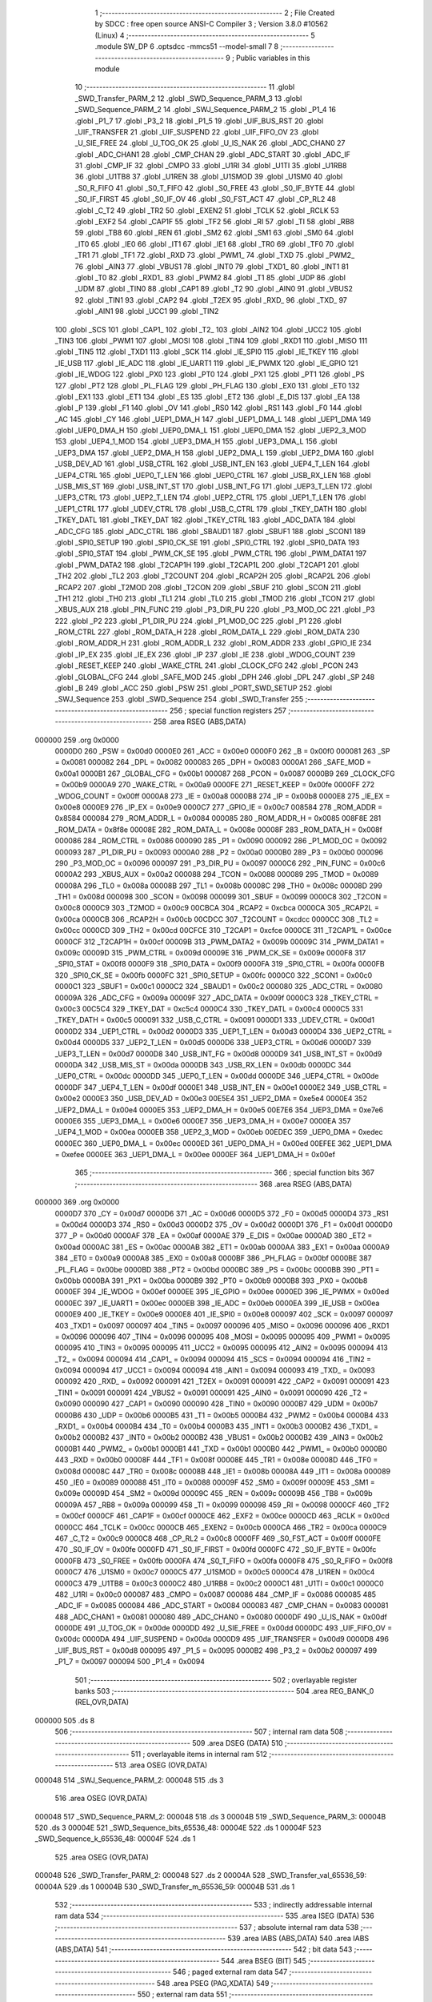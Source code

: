                                       1 ;--------------------------------------------------------
                                      2 ; File Created by SDCC : free open source ANSI-C Compiler
                                      3 ; Version 3.8.0 #10562 (Linux)
                                      4 ;--------------------------------------------------------
                                      5 	.module SW_DP
                                      6 	.optsdcc -mmcs51 --model-small
                                      7 	
                                      8 ;--------------------------------------------------------
                                      9 ; Public variables in this module
                                     10 ;--------------------------------------------------------
                                     11 	.globl _SWD_Transfer_PARM_2
                                     12 	.globl _SWD_Sequence_PARM_3
                                     13 	.globl _SWD_Sequence_PARM_2
                                     14 	.globl _SWJ_Sequence_PARM_2
                                     15 	.globl _P1_4
                                     16 	.globl _P1_7
                                     17 	.globl _P3_2
                                     18 	.globl _P1_5
                                     19 	.globl _UIF_BUS_RST
                                     20 	.globl _UIF_TRANSFER
                                     21 	.globl _UIF_SUSPEND
                                     22 	.globl _UIF_FIFO_OV
                                     23 	.globl _U_SIE_FREE
                                     24 	.globl _U_TOG_OK
                                     25 	.globl _U_IS_NAK
                                     26 	.globl _ADC_CHAN0
                                     27 	.globl _ADC_CHAN1
                                     28 	.globl _CMP_CHAN
                                     29 	.globl _ADC_START
                                     30 	.globl _ADC_IF
                                     31 	.globl _CMP_IF
                                     32 	.globl _CMPO
                                     33 	.globl _U1RI
                                     34 	.globl _U1TI
                                     35 	.globl _U1RB8
                                     36 	.globl _U1TB8
                                     37 	.globl _U1REN
                                     38 	.globl _U1SMOD
                                     39 	.globl _U1SM0
                                     40 	.globl _S0_R_FIFO
                                     41 	.globl _S0_T_FIFO
                                     42 	.globl _S0_FREE
                                     43 	.globl _S0_IF_BYTE
                                     44 	.globl _S0_IF_FIRST
                                     45 	.globl _S0_IF_OV
                                     46 	.globl _S0_FST_ACT
                                     47 	.globl _CP_RL2
                                     48 	.globl _C_T2
                                     49 	.globl _TR2
                                     50 	.globl _EXEN2
                                     51 	.globl _TCLK
                                     52 	.globl _RCLK
                                     53 	.globl _EXF2
                                     54 	.globl _CAP1F
                                     55 	.globl _TF2
                                     56 	.globl _RI
                                     57 	.globl _TI
                                     58 	.globl _RB8
                                     59 	.globl _TB8
                                     60 	.globl _REN
                                     61 	.globl _SM2
                                     62 	.globl _SM1
                                     63 	.globl _SM0
                                     64 	.globl _IT0
                                     65 	.globl _IE0
                                     66 	.globl _IT1
                                     67 	.globl _IE1
                                     68 	.globl _TR0
                                     69 	.globl _TF0
                                     70 	.globl _TR1
                                     71 	.globl _TF1
                                     72 	.globl _RXD
                                     73 	.globl _PWM1_
                                     74 	.globl _TXD
                                     75 	.globl _PWM2_
                                     76 	.globl _AIN3
                                     77 	.globl _VBUS1
                                     78 	.globl _INT0
                                     79 	.globl _TXD1_
                                     80 	.globl _INT1
                                     81 	.globl _T0
                                     82 	.globl _RXD1_
                                     83 	.globl _PWM2
                                     84 	.globl _T1
                                     85 	.globl _UDP
                                     86 	.globl _UDM
                                     87 	.globl _TIN0
                                     88 	.globl _CAP1
                                     89 	.globl _T2
                                     90 	.globl _AIN0
                                     91 	.globl _VBUS2
                                     92 	.globl _TIN1
                                     93 	.globl _CAP2
                                     94 	.globl _T2EX
                                     95 	.globl _RXD_
                                     96 	.globl _TXD_
                                     97 	.globl _AIN1
                                     98 	.globl _UCC1
                                     99 	.globl _TIN2
                                    100 	.globl _SCS
                                    101 	.globl _CAP1_
                                    102 	.globl _T2_
                                    103 	.globl _AIN2
                                    104 	.globl _UCC2
                                    105 	.globl _TIN3
                                    106 	.globl _PWM1
                                    107 	.globl _MOSI
                                    108 	.globl _TIN4
                                    109 	.globl _RXD1
                                    110 	.globl _MISO
                                    111 	.globl _TIN5
                                    112 	.globl _TXD1
                                    113 	.globl _SCK
                                    114 	.globl _IE_SPI0
                                    115 	.globl _IE_TKEY
                                    116 	.globl _IE_USB
                                    117 	.globl _IE_ADC
                                    118 	.globl _IE_UART1
                                    119 	.globl _IE_PWMX
                                    120 	.globl _IE_GPIO
                                    121 	.globl _IE_WDOG
                                    122 	.globl _PX0
                                    123 	.globl _PT0
                                    124 	.globl _PX1
                                    125 	.globl _PT1
                                    126 	.globl _PS
                                    127 	.globl _PT2
                                    128 	.globl _PL_FLAG
                                    129 	.globl _PH_FLAG
                                    130 	.globl _EX0
                                    131 	.globl _ET0
                                    132 	.globl _EX1
                                    133 	.globl _ET1
                                    134 	.globl _ES
                                    135 	.globl _ET2
                                    136 	.globl _E_DIS
                                    137 	.globl _EA
                                    138 	.globl _P
                                    139 	.globl _F1
                                    140 	.globl _OV
                                    141 	.globl _RS0
                                    142 	.globl _RS1
                                    143 	.globl _F0
                                    144 	.globl _AC
                                    145 	.globl _CY
                                    146 	.globl _UEP1_DMA_H
                                    147 	.globl _UEP1_DMA_L
                                    148 	.globl _UEP1_DMA
                                    149 	.globl _UEP0_DMA_H
                                    150 	.globl _UEP0_DMA_L
                                    151 	.globl _UEP0_DMA
                                    152 	.globl _UEP2_3_MOD
                                    153 	.globl _UEP4_1_MOD
                                    154 	.globl _UEP3_DMA_H
                                    155 	.globl _UEP3_DMA_L
                                    156 	.globl _UEP3_DMA
                                    157 	.globl _UEP2_DMA_H
                                    158 	.globl _UEP2_DMA_L
                                    159 	.globl _UEP2_DMA
                                    160 	.globl _USB_DEV_AD
                                    161 	.globl _USB_CTRL
                                    162 	.globl _USB_INT_EN
                                    163 	.globl _UEP4_T_LEN
                                    164 	.globl _UEP4_CTRL
                                    165 	.globl _UEP0_T_LEN
                                    166 	.globl _UEP0_CTRL
                                    167 	.globl _USB_RX_LEN
                                    168 	.globl _USB_MIS_ST
                                    169 	.globl _USB_INT_ST
                                    170 	.globl _USB_INT_FG
                                    171 	.globl _UEP3_T_LEN
                                    172 	.globl _UEP3_CTRL
                                    173 	.globl _UEP2_T_LEN
                                    174 	.globl _UEP2_CTRL
                                    175 	.globl _UEP1_T_LEN
                                    176 	.globl _UEP1_CTRL
                                    177 	.globl _UDEV_CTRL
                                    178 	.globl _USB_C_CTRL
                                    179 	.globl _TKEY_DATH
                                    180 	.globl _TKEY_DATL
                                    181 	.globl _TKEY_DAT
                                    182 	.globl _TKEY_CTRL
                                    183 	.globl _ADC_DATA
                                    184 	.globl _ADC_CFG
                                    185 	.globl _ADC_CTRL
                                    186 	.globl _SBAUD1
                                    187 	.globl _SBUF1
                                    188 	.globl _SCON1
                                    189 	.globl _SPI0_SETUP
                                    190 	.globl _SPI0_CK_SE
                                    191 	.globl _SPI0_CTRL
                                    192 	.globl _SPI0_DATA
                                    193 	.globl _SPI0_STAT
                                    194 	.globl _PWM_CK_SE
                                    195 	.globl _PWM_CTRL
                                    196 	.globl _PWM_DATA1
                                    197 	.globl _PWM_DATA2
                                    198 	.globl _T2CAP1H
                                    199 	.globl _T2CAP1L
                                    200 	.globl _T2CAP1
                                    201 	.globl _TH2
                                    202 	.globl _TL2
                                    203 	.globl _T2COUNT
                                    204 	.globl _RCAP2H
                                    205 	.globl _RCAP2L
                                    206 	.globl _RCAP2
                                    207 	.globl _T2MOD
                                    208 	.globl _T2CON
                                    209 	.globl _SBUF
                                    210 	.globl _SCON
                                    211 	.globl _TH1
                                    212 	.globl _TH0
                                    213 	.globl _TL1
                                    214 	.globl _TL0
                                    215 	.globl _TMOD
                                    216 	.globl _TCON
                                    217 	.globl _XBUS_AUX
                                    218 	.globl _PIN_FUNC
                                    219 	.globl _P3_DIR_PU
                                    220 	.globl _P3_MOD_OC
                                    221 	.globl _P3
                                    222 	.globl _P2
                                    223 	.globl _P1_DIR_PU
                                    224 	.globl _P1_MOD_OC
                                    225 	.globl _P1
                                    226 	.globl _ROM_CTRL
                                    227 	.globl _ROM_DATA_H
                                    228 	.globl _ROM_DATA_L
                                    229 	.globl _ROM_DATA
                                    230 	.globl _ROM_ADDR_H
                                    231 	.globl _ROM_ADDR_L
                                    232 	.globl _ROM_ADDR
                                    233 	.globl _GPIO_IE
                                    234 	.globl _IP_EX
                                    235 	.globl _IE_EX
                                    236 	.globl _IP
                                    237 	.globl _IE
                                    238 	.globl _WDOG_COUNT
                                    239 	.globl _RESET_KEEP
                                    240 	.globl _WAKE_CTRL
                                    241 	.globl _CLOCK_CFG
                                    242 	.globl _PCON
                                    243 	.globl _GLOBAL_CFG
                                    244 	.globl _SAFE_MOD
                                    245 	.globl _DPH
                                    246 	.globl _DPL
                                    247 	.globl _SP
                                    248 	.globl _B
                                    249 	.globl _ACC
                                    250 	.globl _PSW
                                    251 	.globl _PORT_SWD_SETUP
                                    252 	.globl _SWJ_Sequence
                                    253 	.globl _SWD_Sequence
                                    254 	.globl _SWD_Transfer
                                    255 ;--------------------------------------------------------
                                    256 ; special function registers
                                    257 ;--------------------------------------------------------
                                    258 	.area RSEG    (ABS,DATA)
      000000                        259 	.org 0x0000
                           0000D0   260 _PSW	=	0x00d0
                           0000E0   261 _ACC	=	0x00e0
                           0000F0   262 _B	=	0x00f0
                           000081   263 _SP	=	0x0081
                           000082   264 _DPL	=	0x0082
                           000083   265 _DPH	=	0x0083
                           0000A1   266 _SAFE_MOD	=	0x00a1
                           0000B1   267 _GLOBAL_CFG	=	0x00b1
                           000087   268 _PCON	=	0x0087
                           0000B9   269 _CLOCK_CFG	=	0x00b9
                           0000A9   270 _WAKE_CTRL	=	0x00a9
                           0000FE   271 _RESET_KEEP	=	0x00fe
                           0000FF   272 _WDOG_COUNT	=	0x00ff
                           0000A8   273 _IE	=	0x00a8
                           0000B8   274 _IP	=	0x00b8
                           0000E8   275 _IE_EX	=	0x00e8
                           0000E9   276 _IP_EX	=	0x00e9
                           0000C7   277 _GPIO_IE	=	0x00c7
                           008584   278 _ROM_ADDR	=	0x8584
                           000084   279 _ROM_ADDR_L	=	0x0084
                           000085   280 _ROM_ADDR_H	=	0x0085
                           008F8E   281 _ROM_DATA	=	0x8f8e
                           00008E   282 _ROM_DATA_L	=	0x008e
                           00008F   283 _ROM_DATA_H	=	0x008f
                           000086   284 _ROM_CTRL	=	0x0086
                           000090   285 _P1	=	0x0090
                           000092   286 _P1_MOD_OC	=	0x0092
                           000093   287 _P1_DIR_PU	=	0x0093
                           0000A0   288 _P2	=	0x00a0
                           0000B0   289 _P3	=	0x00b0
                           000096   290 _P3_MOD_OC	=	0x0096
                           000097   291 _P3_DIR_PU	=	0x0097
                           0000C6   292 _PIN_FUNC	=	0x00c6
                           0000A2   293 _XBUS_AUX	=	0x00a2
                           000088   294 _TCON	=	0x0088
                           000089   295 _TMOD	=	0x0089
                           00008A   296 _TL0	=	0x008a
                           00008B   297 _TL1	=	0x008b
                           00008C   298 _TH0	=	0x008c
                           00008D   299 _TH1	=	0x008d
                           000098   300 _SCON	=	0x0098
                           000099   301 _SBUF	=	0x0099
                           0000C8   302 _T2CON	=	0x00c8
                           0000C9   303 _T2MOD	=	0x00c9
                           00CBCA   304 _RCAP2	=	0xcbca
                           0000CA   305 _RCAP2L	=	0x00ca
                           0000CB   306 _RCAP2H	=	0x00cb
                           00CDCC   307 _T2COUNT	=	0xcdcc
                           0000CC   308 _TL2	=	0x00cc
                           0000CD   309 _TH2	=	0x00cd
                           00CFCE   310 _T2CAP1	=	0xcfce
                           0000CE   311 _T2CAP1L	=	0x00ce
                           0000CF   312 _T2CAP1H	=	0x00cf
                           00009B   313 _PWM_DATA2	=	0x009b
                           00009C   314 _PWM_DATA1	=	0x009c
                           00009D   315 _PWM_CTRL	=	0x009d
                           00009E   316 _PWM_CK_SE	=	0x009e
                           0000F8   317 _SPI0_STAT	=	0x00f8
                           0000F9   318 _SPI0_DATA	=	0x00f9
                           0000FA   319 _SPI0_CTRL	=	0x00fa
                           0000FB   320 _SPI0_CK_SE	=	0x00fb
                           0000FC   321 _SPI0_SETUP	=	0x00fc
                           0000C0   322 _SCON1	=	0x00c0
                           0000C1   323 _SBUF1	=	0x00c1
                           0000C2   324 _SBAUD1	=	0x00c2
                           000080   325 _ADC_CTRL	=	0x0080
                           00009A   326 _ADC_CFG	=	0x009a
                           00009F   327 _ADC_DATA	=	0x009f
                           0000C3   328 _TKEY_CTRL	=	0x00c3
                           00C5C4   329 _TKEY_DAT	=	0xc5c4
                           0000C4   330 _TKEY_DATL	=	0x00c4
                           0000C5   331 _TKEY_DATH	=	0x00c5
                           000091   332 _USB_C_CTRL	=	0x0091
                           0000D1   333 _UDEV_CTRL	=	0x00d1
                           0000D2   334 _UEP1_CTRL	=	0x00d2
                           0000D3   335 _UEP1_T_LEN	=	0x00d3
                           0000D4   336 _UEP2_CTRL	=	0x00d4
                           0000D5   337 _UEP2_T_LEN	=	0x00d5
                           0000D6   338 _UEP3_CTRL	=	0x00d6
                           0000D7   339 _UEP3_T_LEN	=	0x00d7
                           0000D8   340 _USB_INT_FG	=	0x00d8
                           0000D9   341 _USB_INT_ST	=	0x00d9
                           0000DA   342 _USB_MIS_ST	=	0x00da
                           0000DB   343 _USB_RX_LEN	=	0x00db
                           0000DC   344 _UEP0_CTRL	=	0x00dc
                           0000DD   345 _UEP0_T_LEN	=	0x00dd
                           0000DE   346 _UEP4_CTRL	=	0x00de
                           0000DF   347 _UEP4_T_LEN	=	0x00df
                           0000E1   348 _USB_INT_EN	=	0x00e1
                           0000E2   349 _USB_CTRL	=	0x00e2
                           0000E3   350 _USB_DEV_AD	=	0x00e3
                           00E5E4   351 _UEP2_DMA	=	0xe5e4
                           0000E4   352 _UEP2_DMA_L	=	0x00e4
                           0000E5   353 _UEP2_DMA_H	=	0x00e5
                           00E7E6   354 _UEP3_DMA	=	0xe7e6
                           0000E6   355 _UEP3_DMA_L	=	0x00e6
                           0000E7   356 _UEP3_DMA_H	=	0x00e7
                           0000EA   357 _UEP4_1_MOD	=	0x00ea
                           0000EB   358 _UEP2_3_MOD	=	0x00eb
                           00EDEC   359 _UEP0_DMA	=	0xedec
                           0000EC   360 _UEP0_DMA_L	=	0x00ec
                           0000ED   361 _UEP0_DMA_H	=	0x00ed
                           00EFEE   362 _UEP1_DMA	=	0xefee
                           0000EE   363 _UEP1_DMA_L	=	0x00ee
                           0000EF   364 _UEP1_DMA_H	=	0x00ef
                                    365 ;--------------------------------------------------------
                                    366 ; special function bits
                                    367 ;--------------------------------------------------------
                                    368 	.area RSEG    (ABS,DATA)
      000000                        369 	.org 0x0000
                           0000D7   370 _CY	=	0x00d7
                           0000D6   371 _AC	=	0x00d6
                           0000D5   372 _F0	=	0x00d5
                           0000D4   373 _RS1	=	0x00d4
                           0000D3   374 _RS0	=	0x00d3
                           0000D2   375 _OV	=	0x00d2
                           0000D1   376 _F1	=	0x00d1
                           0000D0   377 _P	=	0x00d0
                           0000AF   378 _EA	=	0x00af
                           0000AE   379 _E_DIS	=	0x00ae
                           0000AD   380 _ET2	=	0x00ad
                           0000AC   381 _ES	=	0x00ac
                           0000AB   382 _ET1	=	0x00ab
                           0000AA   383 _EX1	=	0x00aa
                           0000A9   384 _ET0	=	0x00a9
                           0000A8   385 _EX0	=	0x00a8
                           0000BF   386 _PH_FLAG	=	0x00bf
                           0000BE   387 _PL_FLAG	=	0x00be
                           0000BD   388 _PT2	=	0x00bd
                           0000BC   389 _PS	=	0x00bc
                           0000BB   390 _PT1	=	0x00bb
                           0000BA   391 _PX1	=	0x00ba
                           0000B9   392 _PT0	=	0x00b9
                           0000B8   393 _PX0	=	0x00b8
                           0000EF   394 _IE_WDOG	=	0x00ef
                           0000EE   395 _IE_GPIO	=	0x00ee
                           0000ED   396 _IE_PWMX	=	0x00ed
                           0000EC   397 _IE_UART1	=	0x00ec
                           0000EB   398 _IE_ADC	=	0x00eb
                           0000EA   399 _IE_USB	=	0x00ea
                           0000E9   400 _IE_TKEY	=	0x00e9
                           0000E8   401 _IE_SPI0	=	0x00e8
                           000097   402 _SCK	=	0x0097
                           000097   403 _TXD1	=	0x0097
                           000097   404 _TIN5	=	0x0097
                           000096   405 _MISO	=	0x0096
                           000096   406 _RXD1	=	0x0096
                           000096   407 _TIN4	=	0x0096
                           000095   408 _MOSI	=	0x0095
                           000095   409 _PWM1	=	0x0095
                           000095   410 _TIN3	=	0x0095
                           000095   411 _UCC2	=	0x0095
                           000095   412 _AIN2	=	0x0095
                           000094   413 _T2_	=	0x0094
                           000094   414 _CAP1_	=	0x0094
                           000094   415 _SCS	=	0x0094
                           000094   416 _TIN2	=	0x0094
                           000094   417 _UCC1	=	0x0094
                           000094   418 _AIN1	=	0x0094
                           000093   419 _TXD_	=	0x0093
                           000092   420 _RXD_	=	0x0092
                           000091   421 _T2EX	=	0x0091
                           000091   422 _CAP2	=	0x0091
                           000091   423 _TIN1	=	0x0091
                           000091   424 _VBUS2	=	0x0091
                           000091   425 _AIN0	=	0x0091
                           000090   426 _T2	=	0x0090
                           000090   427 _CAP1	=	0x0090
                           000090   428 _TIN0	=	0x0090
                           0000B7   429 _UDM	=	0x00b7
                           0000B6   430 _UDP	=	0x00b6
                           0000B5   431 _T1	=	0x00b5
                           0000B4   432 _PWM2	=	0x00b4
                           0000B4   433 _RXD1_	=	0x00b4
                           0000B4   434 _T0	=	0x00b4
                           0000B3   435 _INT1	=	0x00b3
                           0000B2   436 _TXD1_	=	0x00b2
                           0000B2   437 _INT0	=	0x00b2
                           0000B2   438 _VBUS1	=	0x00b2
                           0000B2   439 _AIN3	=	0x00b2
                           0000B1   440 _PWM2_	=	0x00b1
                           0000B1   441 _TXD	=	0x00b1
                           0000B0   442 _PWM1_	=	0x00b0
                           0000B0   443 _RXD	=	0x00b0
                           00008F   444 _TF1	=	0x008f
                           00008E   445 _TR1	=	0x008e
                           00008D   446 _TF0	=	0x008d
                           00008C   447 _TR0	=	0x008c
                           00008B   448 _IE1	=	0x008b
                           00008A   449 _IT1	=	0x008a
                           000089   450 _IE0	=	0x0089
                           000088   451 _IT0	=	0x0088
                           00009F   452 _SM0	=	0x009f
                           00009E   453 _SM1	=	0x009e
                           00009D   454 _SM2	=	0x009d
                           00009C   455 _REN	=	0x009c
                           00009B   456 _TB8	=	0x009b
                           00009A   457 _RB8	=	0x009a
                           000099   458 _TI	=	0x0099
                           000098   459 _RI	=	0x0098
                           0000CF   460 _TF2	=	0x00cf
                           0000CF   461 _CAP1F	=	0x00cf
                           0000CE   462 _EXF2	=	0x00ce
                           0000CD   463 _RCLK	=	0x00cd
                           0000CC   464 _TCLK	=	0x00cc
                           0000CB   465 _EXEN2	=	0x00cb
                           0000CA   466 _TR2	=	0x00ca
                           0000C9   467 _C_T2	=	0x00c9
                           0000C8   468 _CP_RL2	=	0x00c8
                           0000FF   469 _S0_FST_ACT	=	0x00ff
                           0000FE   470 _S0_IF_OV	=	0x00fe
                           0000FD   471 _S0_IF_FIRST	=	0x00fd
                           0000FC   472 _S0_IF_BYTE	=	0x00fc
                           0000FB   473 _S0_FREE	=	0x00fb
                           0000FA   474 _S0_T_FIFO	=	0x00fa
                           0000F8   475 _S0_R_FIFO	=	0x00f8
                           0000C7   476 _U1SM0	=	0x00c7
                           0000C5   477 _U1SMOD	=	0x00c5
                           0000C4   478 _U1REN	=	0x00c4
                           0000C3   479 _U1TB8	=	0x00c3
                           0000C2   480 _U1RB8	=	0x00c2
                           0000C1   481 _U1TI	=	0x00c1
                           0000C0   482 _U1RI	=	0x00c0
                           000087   483 _CMPO	=	0x0087
                           000086   484 _CMP_IF	=	0x0086
                           000085   485 _ADC_IF	=	0x0085
                           000084   486 _ADC_START	=	0x0084
                           000083   487 _CMP_CHAN	=	0x0083
                           000081   488 _ADC_CHAN1	=	0x0081
                           000080   489 _ADC_CHAN0	=	0x0080
                           0000DF   490 _U_IS_NAK	=	0x00df
                           0000DE   491 _U_TOG_OK	=	0x00de
                           0000DD   492 _U_SIE_FREE	=	0x00dd
                           0000DC   493 _UIF_FIFO_OV	=	0x00dc
                           0000DA   494 _UIF_SUSPEND	=	0x00da
                           0000D9   495 _UIF_TRANSFER	=	0x00d9
                           0000D8   496 _UIF_BUS_RST	=	0x00d8
                           000095   497 _P1_5	=	0x0095
                           0000B2   498 _P3_2	=	0x00b2
                           000097   499 _P1_7	=	0x0097
                           000094   500 _P1_4	=	0x0094
                                    501 ;--------------------------------------------------------
                                    502 ; overlayable register banks
                                    503 ;--------------------------------------------------------
                                    504 	.area REG_BANK_0	(REL,OVR,DATA)
      000000                        505 	.ds 8
                                    506 ;--------------------------------------------------------
                                    507 ; internal ram data
                                    508 ;--------------------------------------------------------
                                    509 	.area DSEG    (DATA)
                                    510 ;--------------------------------------------------------
                                    511 ; overlayable items in internal ram 
                                    512 ;--------------------------------------------------------
                                    513 	.area	OSEG    (OVR,DATA)
      000048                        514 _SWJ_Sequence_PARM_2:
      000048                        515 	.ds 3
                                    516 	.area	OSEG    (OVR,DATA)
      000048                        517 _SWD_Sequence_PARM_2:
      000048                        518 	.ds 3
      00004B                        519 _SWD_Sequence_PARM_3:
      00004B                        520 	.ds 3
      00004E                        521 _SWD_Sequence_bits_65536_48:
      00004E                        522 	.ds 1
      00004F                        523 _SWD_Sequence_k_65536_48:
      00004F                        524 	.ds 1
                                    525 	.area	OSEG    (OVR,DATA)
      000048                        526 _SWD_Transfer_PARM_2:
      000048                        527 	.ds 2
      00004A                        528 _SWD_Transfer_val_65536_59:
      00004A                        529 	.ds 1
      00004B                        530 _SWD_Transfer_m_65536_59:
      00004B                        531 	.ds 1
                                    532 ;--------------------------------------------------------
                                    533 ; indirectly addressable internal ram data
                                    534 ;--------------------------------------------------------
                                    535 	.area ISEG    (DATA)
                                    536 ;--------------------------------------------------------
                                    537 ; absolute internal ram data
                                    538 ;--------------------------------------------------------
                                    539 	.area IABS    (ABS,DATA)
                                    540 	.area IABS    (ABS,DATA)
                                    541 ;--------------------------------------------------------
                                    542 ; bit data
                                    543 ;--------------------------------------------------------
                                    544 	.area BSEG    (BIT)
                                    545 ;--------------------------------------------------------
                                    546 ; paged external ram data
                                    547 ;--------------------------------------------------------
                                    548 	.area PSEG    (PAG,XDATA)
                                    549 ;--------------------------------------------------------
                                    550 ; external ram data
                                    551 ;--------------------------------------------------------
                                    552 	.area XSEG    (XDATA)
                                    553 ;--------------------------------------------------------
                                    554 ; absolute external ram data
                                    555 ;--------------------------------------------------------
                                    556 	.area XABS    (ABS,XDATA)
                                    557 ;--------------------------------------------------------
                                    558 ; external initialized ram data
                                    559 ;--------------------------------------------------------
                                    560 	.area XISEG   (XDATA)
                                    561 	.area HOME    (CODE)
                                    562 	.area GSINIT0 (CODE)
                                    563 	.area GSINIT1 (CODE)
                                    564 	.area GSINIT2 (CODE)
                                    565 	.area GSINIT3 (CODE)
                                    566 	.area GSINIT4 (CODE)
                                    567 	.area GSINIT5 (CODE)
                                    568 	.area GSINIT  (CODE)
                                    569 	.area GSFINAL (CODE)
                                    570 	.area CSEG    (CODE)
                                    571 ;--------------------------------------------------------
                                    572 ; global & static initialisations
                                    573 ;--------------------------------------------------------
                                    574 	.area HOME    (CODE)
                                    575 	.area GSINIT  (CODE)
                                    576 	.area GSFINAL (CODE)
                                    577 	.area GSINIT  (CODE)
                                    578 ;--------------------------------------------------------
                                    579 ; Home
                                    580 ;--------------------------------------------------------
                                    581 	.area HOME    (CODE)
                                    582 	.area HOME    (CODE)
                                    583 ;--------------------------------------------------------
                                    584 ; code
                                    585 ;--------------------------------------------------------
                                    586 	.area CSEG    (CODE)
                                    587 ;------------------------------------------------------------
                                    588 ;Allocation info for local variables in function 'PORT_SWD_SETUP'
                                    589 ;------------------------------------------------------------
                                    590 ;	SW_DP.c:49: void PORT_SWD_SETUP(void)
                                    591 ;	-----------------------------------------
                                    592 ;	 function PORT_SWD_SETUP
                                    593 ;	-----------------------------------------
      0014A2                        594 _PORT_SWD_SETUP:
                           000007   595 	ar7 = 0x07
                           000006   596 	ar6 = 0x06
                           000005   597 	ar5 = 0x05
                           000004   598 	ar4 = 0x04
                           000003   599 	ar3 = 0x03
                           000002   600 	ar2 = 0x02
                           000001   601 	ar1 = 0x01
                           000000   602 	ar0 = 0x00
                                    603 ;	SW_DP.c:55: P3_MOD_OC = P3_MOD_OC | (1 << 2);
      0014A2 43 96 04         [24]  604 	orl	_P3_MOD_OC,#0x04
                                    605 ;	SW_DP.c:56: P3_DIR_PU = P3_DIR_PU | (1 << 2);
      0014A5 43 97 04         [24]  606 	orl	_P3_DIR_PU,#0x04
                                    607 ;	SW_DP.c:57: SWK = 1;
                                    608 ;	assignBit
      0014A8 D2 B2            [12]  609 	setb	_P3_2
                                    610 ;	SW_DP.c:61: P1_MOD_OC = P1_MOD_OC | (1 << 7);
      0014AA 43 92 80         [24]  611 	orl	_P1_MOD_OC,#0x80
                                    612 ;	SW_DP.c:62: P1_DIR_PU = P1_DIR_PU | (1 << 7);
      0014AD 43 93 80         [24]  613 	orl	_P1_DIR_PU,#0x80
                                    614 ;	SW_DP.c:63: SWD = 1;
                                    615 ;	assignBit
      0014B0 D2 97            [12]  616 	setb	_P1_7
                                    617 ;	SW_DP.c:67: P1_MOD_OC = P1_MOD_OC | (1 << 5);
      0014B2 43 92 20         [24]  618 	orl	_P1_MOD_OC,#0x20
                                    619 ;	SW_DP.c:68: P1_DIR_PU = P1_DIR_PU | (1 << 5);
      0014B5 43 93 20         [24]  620 	orl	_P1_DIR_PU,#0x20
                                    621 ;	SW_DP.c:69: RST = 1;
                                    622 ;	assignBit
      0014B8 D2 95            [12]  623 	setb	_P1_5
                                    624 ;	SW_DP.c:70: }
      0014BA 22               [24]  625 	ret
                                    626 ;------------------------------------------------------------
                                    627 ;Allocation info for local variables in function 'SWJ_Sequence'
                                    628 ;------------------------------------------------------------
                                    629 ;datas                     Allocated with name '_SWJ_Sequence_PARM_2'
                                    630 ;count                     Allocated to registers 
                                    631 ;val                       Allocated to registers r6 
                                    632 ;n                         Allocated to registers r5 
                                    633 ;------------------------------------------------------------
                                    634 ;	SW_DP.c:76: void SWJ_Sequence(uint8_t count, const uint8_t *datas)
                                    635 ;	-----------------------------------------
                                    636 ;	 function SWJ_Sequence
                                    637 ;	-----------------------------------------
      0014BB                        638 _SWJ_Sequence:
      0014BB AF 82            [24]  639 	mov	r7,dpl
                                    640 ;	SW_DP.c:81: val = 0U;
      0014BD 7E 00            [12]  641 	mov	r6,#0x00
                                    642 ;	SW_DP.c:82: n = 0U;
      0014BF 7D 00            [12]  643 	mov	r5,#0x00
                                    644 ;	SW_DP.c:83: while (count--)
      0014C1 AA 48            [24]  645 	mov	r2,_SWJ_Sequence_PARM_2
      0014C3 AB 49            [24]  646 	mov	r3,(_SWJ_Sequence_PARM_2 + 1)
      0014C5 AC 4A            [24]  647 	mov	r4,(_SWJ_Sequence_PARM_2 + 2)
      0014C7                        648 00112$:
      0014C7 8F 01            [24]  649 	mov	ar1,r7
      0014C9 1F               [12]  650 	dec	r7
      0014CA E9               [12]  651 	mov	a,r1
      0014CB 60 47            [24]  652 	jz	00115$
                                    653 ;	SW_DP.c:85: if (n == 0U)
      0014CD ED               [12]  654 	mov	a,r5
      0014CE 70 11            [24]  655 	jnz	00103$
                                    656 ;	SW_DP.c:87: val = *datas++;
      0014D0 8A 82            [24]  657 	mov	dpl,r2
      0014D2 8B 83            [24]  658 	mov	dph,r3
      0014D4 8C F0            [24]  659 	mov	b,r4
      0014D6 12 25 DC         [24]  660 	lcall	__gptrget
      0014D9 FE               [12]  661 	mov	r6,a
      0014DA A3               [24]  662 	inc	dptr
      0014DB AA 82            [24]  663 	mov	r2,dpl
      0014DD AB 83            [24]  664 	mov	r3,dph
                                    665 ;	SW_DP.c:88: n = 8U;
      0014DF 7D 08            [12]  666 	mov	r5,#0x08
                                    667 ;	SW_DP.c:90: while(!TF2);
      0014E1                        668 00103$:
      0014E1 30 CF FD         [24]  669 	jnb	_TF2,00103$
                                    670 ;	SW_DP.c:91: if (val & 1U)
      0014E4 EE               [12]  671 	mov	a,r6
      0014E5 30 E0 04         [24]  672 	jnb	acc.0,00107$
                                    673 ;	SW_DP.c:93: SWD = 1;
                                    674 ;	assignBit
      0014E8 D2 97            [12]  675 	setb	_P1_7
      0014EA 80 02            [24]  676 	sjmp	00108$
      0014EC                        677 00107$:
                                    678 ;	SW_DP.c:97: SWD = 0;
                                    679 ;	assignBit
      0014EC C2 97            [12]  680 	clr	_P1_7
      0014EE                        681 00108$:
                                    682 ;	SW_DP.c:100: SWK = 0; TR2=0;TL2=RCAP2L;TH2=RCAP2H;TF2=0;TR2=1;
                                    683 ;	assignBit
      0014EE C2 B2            [12]  684 	clr	_P3_2
                                    685 ;	assignBit
      0014F0 C2 CA            [12]  686 	clr	_TR2
      0014F2 85 CA CC         [24]  687 	mov	_TL2,_RCAP2L
      0014F5 85 CB CD         [24]  688 	mov	_TH2,_RCAP2H
                                    689 ;	assignBit
      0014F8 C2 CF            [12]  690 	clr	_TF2
                                    691 ;	assignBit
      0014FA D2 CA            [12]  692 	setb	_TR2
                                    693 ;	SW_DP.c:101: while(!TF2); SWK = 1; TR2=0;TL2=RCAP2L;TH2=RCAP2H;TF2=0;TR2=1;
      0014FC                        694 00109$:
      0014FC 30 CF FD         [24]  695 	jnb	_TF2,00109$
                                    696 ;	assignBit
      0014FF D2 B2            [12]  697 	setb	_P3_2
                                    698 ;	assignBit
      001501 C2 CA            [12]  699 	clr	_TR2
      001503 85 CA CC         [24]  700 	mov	_TL2,_RCAP2L
      001506 85 CB CD         [24]  701 	mov	_TH2,_RCAP2H
                                    702 ;	assignBit
      001509 C2 CF            [12]  703 	clr	_TF2
                                    704 ;	assignBit
      00150B D2 CA            [12]  705 	setb	_TR2
                                    706 ;	SW_DP.c:102: val >>= 1;
      00150D EE               [12]  707 	mov	a,r6
      00150E C3               [12]  708 	clr	c
      00150F 13               [12]  709 	rrc	a
      001510 FE               [12]  710 	mov	r6,a
                                    711 ;	SW_DP.c:103: n--;
      001511 1D               [12]  712 	dec	r5
      001512 80 B3            [24]  713 	sjmp	00112$
      001514                        714 00115$:
                                    715 ;	SW_DP.c:105: }
      001514 22               [24]  716 	ret
                                    717 ;------------------------------------------------------------
                                    718 ;Allocation info for local variables in function 'SWD_Sequence'
                                    719 ;------------------------------------------------------------
                                    720 ;swdo                      Allocated with name '_SWD_Sequence_PARM_2'
                                    721 ;swdi                      Allocated with name '_SWD_Sequence_PARM_3'
                                    722 ;info                      Allocated to registers r7 
                                    723 ;val                       Allocated to registers r3 
                                    724 ;bits                      Allocated with name '_SWD_Sequence_bits_65536_48'
                                    725 ;n                         Allocated to registers r6 
                                    726 ;k                         Allocated with name '_SWD_Sequence_k_65536_48'
                                    727 ;------------------------------------------------------------
                                    728 ;	SW_DP.c:112: void SWD_Sequence(uint8_t info, const uint8_t *swdo, uint8_t *swdi)
                                    729 ;	-----------------------------------------
                                    730 ;	 function SWD_Sequence
                                    731 ;	-----------------------------------------
      001515                        732 _SWD_Sequence:
      001515 AF 82            [24]  733 	mov	r7,dpl
                                    734 ;	SW_DP.c:118: n = info & SWD_SEQUENCE_CLK;
      001517 74 3F            [12]  735 	mov	a,#0x3f
      001519 5F               [12]  736 	anl	a,r7
                                    737 ;	SW_DP.c:119: if (n == 0U)
      00151A FE               [12]  738 	mov	r6,a
      00151B 70 02            [24]  739 	jnz	00102$
                                    740 ;	SW_DP.c:121: n = 64U;
      00151D 7E 40            [12]  741 	mov	r6,#0x40
      00151F                        742 00102$:
                                    743 ;	SW_DP.c:124: if (info & SWD_SEQUENCE_DIN)
      00151F EF               [12]  744 	mov	a,r7
      001520 30 E7 71         [24]  745 	jnb	acc.7,00146$
                                    746 ;	SW_DP.c:126: while (n)
      001523 AC 4B            [24]  747 	mov	r4,_SWD_Sequence_PARM_3
      001525 AD 4C            [24]  748 	mov	r5,(_SWD_Sequence_PARM_3 + 1)
      001527 AF 4D            [24]  749 	mov	r7,(_SWD_Sequence_PARM_3 + 2)
      001529                        750 00110$:
      001529 EE               [12]  751 	mov	a,r6
      00152A 70 01            [24]  752 	jnz	00230$
      00152C 22               [24]  753 	ret
      00152D                        754 00230$:
                                    755 ;	SW_DP.c:128: val = 0U;
      00152D 7B 00            [12]  756 	mov	r3,#0x00
                                    757 ;	SW_DP.c:129: for (k = 8U; k && n; k--, n--)
      00152F 75 4F 08         [24]  758 	mov	_SWD_Sequence_k_65536_48,#0x08
      001532 8E 01            [24]  759 	mov	ar1,r6
      001534                        760 00128$:
      001534 E5 4F            [12]  761 	mov	a,_SWD_Sequence_k_65536_48
      001536 60 3C            [24]  762 	jz	00153$
      001538 E9               [12]  763 	mov	a,r1
      001539 60 39            [24]  764 	jz	00153$
                                    765 ;	SW_DP.c:131: SW_READ_BIT(bits);
      00153B                        766 00103$:
      00153B 30 CF FD         [24]  767 	jnb	_TF2,00103$
                                    768 ;	assignBit
      00153E C2 B2            [12]  769 	clr	_P3_2
                                    770 ;	assignBit
      001540 C2 CA            [12]  771 	clr	_TR2
      001542 85 CA CC         [24]  772 	mov	_TL2,_RCAP2L
      001545 85 CB CD         [24]  773 	mov	_TH2,_RCAP2H
                                    774 ;	assignBit
      001548 C2 CF            [12]  775 	clr	_TF2
                                    776 ;	assignBit
      00154A D2 CA            [12]  777 	setb	_TR2
      00154C                        778 00106$:
      00154C 30 CF FD         [24]  779 	jnb	_TF2,00106$
      00154F A2 97            [12]  780 	mov	c,_P1_7
      001551 E4               [12]  781 	clr	a
      001552 33               [12]  782 	rlc	a
      001553 F5 4E            [12]  783 	mov	_SWD_Sequence_bits_65536_48,a
                                    784 ;	assignBit
      001555 D2 B2            [12]  785 	setb	_P3_2
                                    786 ;	assignBit
      001557 C2 CA            [12]  787 	clr	_TR2
      001559 85 CA CC         [24]  788 	mov	_TL2,_RCAP2L
      00155C 85 CB CD         [24]  789 	mov	_TH2,_RCAP2H
                                    790 ;	assignBit
      00155F C2 CF            [12]  791 	clr	_TF2
                                    792 ;	assignBit
      001561 D2 CA            [12]  793 	setb	_TR2
                                    794 ;	SW_DP.c:132: val >>= 1;
      001563 EB               [12]  795 	mov	a,r3
      001564 C3               [12]  796 	clr	c
      001565 13               [12]  797 	rrc	a
      001566 F8               [12]  798 	mov	r0,a
                                    799 ;	SW_DP.c:133: val |= bits << 7;
      001567 E5 4E            [12]  800 	mov	a,_SWD_Sequence_bits_65536_48
      001569 03               [12]  801 	rr	a
      00156A 54 80            [12]  802 	anl	a,#0x80
      00156C FA               [12]  803 	mov	r2,a
      00156D 48               [12]  804 	orl	a,r0
      00156E FB               [12]  805 	mov	r3,a
                                    806 ;	SW_DP.c:129: for (k = 8U; k && n; k--, n--)
      00156F 15 4F            [12]  807 	dec	_SWD_Sequence_k_65536_48
      001571 19               [12]  808 	dec	r1
      001572 80 C0            [24]  809 	sjmp	00128$
      001574                        810 00153$:
      001574 89 06            [24]  811 	mov	ar6,r1
                                    812 ;	SW_DP.c:135: val >>= k;
      001576 85 4F F0         [24]  813 	mov	b,_SWD_Sequence_k_65536_48
      001579 05 F0            [12]  814 	inc	b
      00157B EB               [12]  815 	mov	a,r3
      00157C 80 02            [24]  816 	sjmp	00236$
      00157E                        817 00235$:
      00157E C3               [12]  818 	clr	c
      00157F 13               [12]  819 	rrc	a
      001580                        820 00236$:
      001580 D5 F0 FB         [24]  821 	djnz	b,00235$
                                    822 ;	SW_DP.c:136: *swdi++ = (uint8_t)val;
      001583 FB               [12]  823 	mov	r3,a
      001584 8C 82            [24]  824 	mov	dpl,r4
      001586 8D 83            [24]  825 	mov	dph,r5
      001588 8F F0            [24]  826 	mov	b,r7
      00158A 12 25 C1         [24]  827 	lcall	__gptrput
      00158D A3               [24]  828 	inc	dptr
      00158E AC 82            [24]  829 	mov	r4,dpl
      001590 AD 83            [24]  830 	mov	r5,dph
                                    831 ;	SW_DP.c:141: while (n)
      001592 80 95            [24]  832 	sjmp	00110$
      001594                        833 00146$:
      001594 AC 48            [24]  834 	mov	r4,_SWD_Sequence_PARM_2
      001596 AD 49            [24]  835 	mov	r5,(_SWD_Sequence_PARM_2 + 1)
      001598 AF 4A            [24]  836 	mov	r7,(_SWD_Sequence_PARM_2 + 2)
      00159A                        837 00120$:
      00159A EE               [12]  838 	mov	a,r6
      00159B 60 4C            [24]  839 	jz	00134$
                                    840 ;	SW_DP.c:143: val = *swdo++;
      00159D 8C 82            [24]  841 	mov	dpl,r4
      00159F 8D 83            [24]  842 	mov	dph,r5
      0015A1 8F F0            [24]  843 	mov	b,r7
      0015A3 12 25 DC         [24]  844 	lcall	__gptrget
      0015A6 FB               [12]  845 	mov	r3,a
      0015A7 A3               [24]  846 	inc	dptr
      0015A8 AC 82            [24]  847 	mov	r4,dpl
      0015AA AD 83            [24]  848 	mov	r5,dph
                                    849 ;	SW_DP.c:144: for (k = 8U; k && n; k--, n--)
      0015AC 7A 08            [12]  850 	mov	r2,#0x08
      0015AE 8E 01            [24]  851 	mov	ar1,r6
      0015B0                        852 00132$:
      0015B0 EA               [12]  853 	mov	a,r2
      0015B1 60 E7            [24]  854 	jz	00120$
      0015B3 E9               [12]  855 	mov	a,r1
      0015B4 60 E4            [24]  856 	jz	00120$
                                    857 ;	SW_DP.c:146: SW_WRITE_BIT(val);
      0015B6                        858 00113$:
      0015B6 30 CF FD         [24]  859 	jnb	_TF2,00113$
      0015B9 EB               [12]  860 	mov	a,r3
      0015BA 54 01            [12]  861 	anl	a,#0x01
      0015BC 24 FF            [12]  862 	add	a,#0xff
      0015BE 92 97            [24]  863 	mov	_P1_7,c
                                    864 ;	assignBit
      0015C0 C2 B2            [12]  865 	clr	_P3_2
                                    866 ;	assignBit
      0015C2 C2 CA            [12]  867 	clr	_TR2
      0015C4 85 CA CC         [24]  868 	mov	_TL2,_RCAP2L
      0015C7 85 CB CD         [24]  869 	mov	_TH2,_RCAP2H
                                    870 ;	assignBit
      0015CA C2 CF            [12]  871 	clr	_TF2
                                    872 ;	assignBit
      0015CC D2 CA            [12]  873 	setb	_TR2
      0015CE                        874 00116$:
      0015CE 30 CF FD         [24]  875 	jnb	_TF2,00116$
                                    876 ;	assignBit
      0015D1 D2 B2            [12]  877 	setb	_P3_2
                                    878 ;	assignBit
      0015D3 C2 CA            [12]  879 	clr	_TR2
      0015D5 85 CA CC         [24]  880 	mov	_TL2,_RCAP2L
      0015D8 85 CB CD         [24]  881 	mov	_TH2,_RCAP2H
                                    882 ;	assignBit
      0015DB C2 CF            [12]  883 	clr	_TF2
                                    884 ;	assignBit
      0015DD D2 CA            [12]  885 	setb	_TR2
                                    886 ;	SW_DP.c:147: val >>= 1;
      0015DF EB               [12]  887 	mov	a,r3
      0015E0 C3               [12]  888 	clr	c
      0015E1 13               [12]  889 	rrc	a
      0015E2 FB               [12]  890 	mov	r3,a
                                    891 ;	SW_DP.c:144: for (k = 8U; k && n; k--, n--)
      0015E3 1A               [12]  892 	dec	r2
      0015E4 19               [12]  893 	dec	r1
      0015E5 89 06            [24]  894 	mov	ar6,r1
      0015E7 80 C7            [24]  895 	sjmp	00132$
      0015E9                        896 00134$:
                                    897 ;	SW_DP.c:151: }
      0015E9 22               [24]  898 	ret
                                    899 ;------------------------------------------------------------
                                    900 ;Allocation info for local variables in function 'SWD_Transfer'
                                    901 ;------------------------------------------------------------
                                    902 ;datas                     Allocated with name '_SWD_Transfer_PARM_2'
                                    903 ;req                       Allocated to registers r7 
                                    904 ;ack                       Allocated to registers r6 
                                    905 ;bits                      Allocated to registers r6 
                                    906 ;val                       Allocated with name '_SWD_Transfer_val_65536_59'
                                    907 ;parity                    Allocated to registers r6 
                                    908 ;m                         Allocated with name '_SWD_Transfer_m_65536_59'
                                    909 ;n                         Allocated to registers r5 
                                    910 ;------------------------------------------------------------
                                    911 ;	SW_DP.c:157: uint8_t SWD_Transfer(uint8_t req, uint8_t __xdata *datas)
                                    912 ;	-----------------------------------------
                                    913 ;	 function SWD_Transfer
                                    914 ;	-----------------------------------------
      0015EA                        915 _SWD_Transfer:
      0015EA AF 82            [24]  916 	mov	r7,dpl
                                    917 ;	SW_DP.c:168: SW_WRITE_BIT(1U); /* Start Bit */
      0015EC                        918 00101$:
      0015EC 30 CF FD         [24]  919 	jnb	_TF2,00101$
                                    920 ;	assignBit
      0015EF D2 97            [12]  921 	setb	_P1_7
                                    922 ;	assignBit
      0015F1 C2 B2            [12]  923 	clr	_P3_2
                                    924 ;	assignBit
      0015F3 C2 CA            [12]  925 	clr	_TR2
      0015F5 85 CA CC         [24]  926 	mov	_TL2,_RCAP2L
      0015F8 85 CB CD         [24]  927 	mov	_TH2,_RCAP2H
                                    928 ;	assignBit
      0015FB C2 CF            [12]  929 	clr	_TF2
                                    930 ;	assignBit
      0015FD D2 CA            [12]  931 	setb	_TR2
      0015FF                        932 00104$:
      0015FF 30 CF FD         [24]  933 	jnb	_TF2,00104$
                                    934 ;	assignBit
      001602 D2 B2            [12]  935 	setb	_P3_2
                                    936 ;	assignBit
      001604 C2 CA            [12]  937 	clr	_TR2
      001606 85 CA CC         [24]  938 	mov	_TL2,_RCAP2L
      001609 85 CB CD         [24]  939 	mov	_TH2,_RCAP2H
                                    940 ;	assignBit
      00160C C2 CF            [12]  941 	clr	_TF2
                                    942 ;	assignBit
      00160E D2 CA            [12]  943 	setb	_TR2
                                    944 ;	SW_DP.c:169: bits = req >> 0;
      001610 8F 06            [24]  945 	mov	ar6,r7
                                    946 ;	SW_DP.c:170: SW_WRITE_BIT(bits); /* APnDP Bit */
      001612                        947 00107$:
      001612 30 CF FD         [24]  948 	jnb	_TF2,00107$
      001615 EE               [12]  949 	mov	a,r6
      001616 54 01            [12]  950 	anl	a,#0x01
      001618 24 FF            [12]  951 	add	a,#0xff
      00161A 92 97            [24]  952 	mov	_P1_7,c
                                    953 ;	assignBit
      00161C C2 B2            [12]  954 	clr	_P3_2
                                    955 ;	assignBit
      00161E C2 CA            [12]  956 	clr	_TR2
      001620 85 CA CC         [24]  957 	mov	_TL2,_RCAP2L
      001623 85 CB CD         [24]  958 	mov	_TH2,_RCAP2H
                                    959 ;	assignBit
      001626 C2 CF            [12]  960 	clr	_TF2
                                    961 ;	assignBit
      001628 D2 CA            [12]  962 	setb	_TR2
      00162A                        963 00110$:
      00162A 30 CF FD         [24]  964 	jnb	_TF2,00110$
                                    965 ;	assignBit
      00162D D2 B2            [12]  966 	setb	_P3_2
                                    967 ;	assignBit
      00162F C2 CA            [12]  968 	clr	_TR2
      001631 85 CA CC         [24]  969 	mov	_TL2,_RCAP2L
      001634 85 CB CD         [24]  970 	mov	_TH2,_RCAP2H
                                    971 ;	assignBit
      001637 C2 CF            [12]  972 	clr	_TF2
                                    973 ;	assignBit
      001639 D2 CA            [12]  974 	setb	_TR2
                                    975 ;	SW_DP.c:171: parity += bits;
                                    976 ;	SW_DP.c:172: bits = req >> 1;
      00163B EF               [12]  977 	mov	a,r7
      00163C C3               [12]  978 	clr	c
      00163D 13               [12]  979 	rrc	a
      00163E FD               [12]  980 	mov	r5,a
                                    981 ;	SW_DP.c:173: SW_WRITE_BIT(bits); /* RnW Bit */
      00163F                        982 00113$:
      00163F 30 CF FD         [24]  983 	jnb	_TF2,00113$
      001642 ED               [12]  984 	mov	a,r5
      001643 54 01            [12]  985 	anl	a,#0x01
      001645 24 FF            [12]  986 	add	a,#0xff
      001647 92 97            [24]  987 	mov	_P1_7,c
                                    988 ;	assignBit
      001649 C2 B2            [12]  989 	clr	_P3_2
                                    990 ;	assignBit
      00164B C2 CA            [12]  991 	clr	_TR2
      00164D 85 CA CC         [24]  992 	mov	_TL2,_RCAP2L
      001650 85 CB CD         [24]  993 	mov	_TH2,_RCAP2H
                                    994 ;	assignBit
      001653 C2 CF            [12]  995 	clr	_TF2
                                    996 ;	assignBit
      001655 D2 CA            [12]  997 	setb	_TR2
      001657                        998 00116$:
      001657 30 CF FD         [24]  999 	jnb	_TF2,00116$
                                   1000 ;	assignBit
      00165A D2 B2            [12] 1001 	setb	_P3_2
                                   1002 ;	assignBit
      00165C C2 CA            [12] 1003 	clr	_TR2
      00165E 85 CA CC         [24] 1004 	mov	_TL2,_RCAP2L
      001661 85 CB CD         [24] 1005 	mov	_TH2,_RCAP2H
                                   1006 ;	assignBit
      001664 C2 CF            [12] 1007 	clr	_TF2
                                   1008 ;	assignBit
      001666 D2 CA            [12] 1009 	setb	_TR2
                                   1010 ;	SW_DP.c:174: parity += bits;
      001668 ED               [12] 1011 	mov	a,r5
      001669 2E               [12] 1012 	add	a,r6
      00166A FE               [12] 1013 	mov	r6,a
                                   1014 ;	SW_DP.c:175: bits = req >> 2;
      00166B EF               [12] 1015 	mov	a,r7
      00166C 03               [12] 1016 	rr	a
      00166D 03               [12] 1017 	rr	a
      00166E 54 3F            [12] 1018 	anl	a,#0x3f
      001670 FD               [12] 1019 	mov	r5,a
                                   1020 ;	SW_DP.c:176: SW_WRITE_BIT(bits); /* A2 Bit */
      001671                       1021 00119$:
      001671 30 CF FD         [24] 1022 	jnb	_TF2,00119$
      001674 ED               [12] 1023 	mov	a,r5
      001675 54 01            [12] 1024 	anl	a,#0x01
      001677 24 FF            [12] 1025 	add	a,#0xff
      001679 92 97            [24] 1026 	mov	_P1_7,c
                                   1027 ;	assignBit
      00167B C2 B2            [12] 1028 	clr	_P3_2
                                   1029 ;	assignBit
      00167D C2 CA            [12] 1030 	clr	_TR2
      00167F 85 CA CC         [24] 1031 	mov	_TL2,_RCAP2L
      001682 85 CB CD         [24] 1032 	mov	_TH2,_RCAP2H
                                   1033 ;	assignBit
      001685 C2 CF            [12] 1034 	clr	_TF2
                                   1035 ;	assignBit
      001687 D2 CA            [12] 1036 	setb	_TR2
      001689                       1037 00122$:
      001689 30 CF FD         [24] 1038 	jnb	_TF2,00122$
                                   1039 ;	assignBit
      00168C D2 B2            [12] 1040 	setb	_P3_2
                                   1041 ;	assignBit
      00168E C2 CA            [12] 1042 	clr	_TR2
      001690 85 CA CC         [24] 1043 	mov	_TL2,_RCAP2L
      001693 85 CB CD         [24] 1044 	mov	_TH2,_RCAP2H
                                   1045 ;	assignBit
      001696 C2 CF            [12] 1046 	clr	_TF2
                                   1047 ;	assignBit
      001698 D2 CA            [12] 1048 	setb	_TR2
                                   1049 ;	SW_DP.c:177: parity += bits;
      00169A ED               [12] 1050 	mov	a,r5
      00169B 2E               [12] 1051 	add	a,r6
      00169C FE               [12] 1052 	mov	r6,a
                                   1053 ;	SW_DP.c:178: bits = req >> 3;
      00169D EF               [12] 1054 	mov	a,r7
      00169E C4               [12] 1055 	swap	a
      00169F 23               [12] 1056 	rl	a
      0016A0 54 1F            [12] 1057 	anl	a,#0x1f
      0016A2 FD               [12] 1058 	mov	r5,a
                                   1059 ;	SW_DP.c:179: SW_WRITE_BIT(bits); /* A3 Bit */
      0016A3                       1060 00125$:
      0016A3 30 CF FD         [24] 1061 	jnb	_TF2,00125$
      0016A6 ED               [12] 1062 	mov	a,r5
      0016A7 54 01            [12] 1063 	anl	a,#0x01
      0016A9 FC               [12] 1064 	mov	r4,a
      0016AA 24 FF            [12] 1065 	add	a,#0xff
      0016AC 92 97            [24] 1066 	mov	_P1_7,c
                                   1067 ;	assignBit
      0016AE C2 B2            [12] 1068 	clr	_P3_2
                                   1069 ;	assignBit
      0016B0 C2 CA            [12] 1070 	clr	_TR2
      0016B2 85 CA CC         [24] 1071 	mov	_TL2,_RCAP2L
      0016B5 85 CB CD         [24] 1072 	mov	_TH2,_RCAP2H
                                   1073 ;	assignBit
      0016B8 C2 CF            [12] 1074 	clr	_TF2
                                   1075 ;	assignBit
      0016BA D2 CA            [12] 1076 	setb	_TR2
      0016BC                       1077 00128$:
      0016BC 30 CF FD         [24] 1078 	jnb	_TF2,00128$
                                   1079 ;	assignBit
      0016BF D2 B2            [12] 1080 	setb	_P3_2
                                   1081 ;	assignBit
      0016C1 C2 CA            [12] 1082 	clr	_TR2
      0016C3 85 CA CC         [24] 1083 	mov	_TL2,_RCAP2L
      0016C6 85 CB CD         [24] 1084 	mov	_TH2,_RCAP2H
                                   1085 ;	assignBit
      0016C9 C2 CF            [12] 1086 	clr	_TF2
                                   1087 ;	assignBit
      0016CB D2 CA            [12] 1088 	setb	_TR2
                                   1089 ;	SW_DP.c:180: parity += bits;
      0016CD ED               [12] 1090 	mov	a,r5
      0016CE 2E               [12] 1091 	add	a,r6
      0016CF FE               [12] 1092 	mov	r6,a
                                   1093 ;	SW_DP.c:181: SW_WRITE_BIT(parity); /* Parity Bit */
      0016D0                       1094 00131$:
      0016D0 30 CF FD         [24] 1095 	jnb	_TF2,00131$
      0016D3 EE               [12] 1096 	mov	a,r6
      0016D4 54 01            [12] 1097 	anl	a,#0x01
      0016D6 24 FF            [12] 1098 	add	a,#0xff
      0016D8 92 97            [24] 1099 	mov	_P1_7,c
                                   1100 ;	assignBit
      0016DA C2 B2            [12] 1101 	clr	_P3_2
                                   1102 ;	assignBit
      0016DC C2 CA            [12] 1103 	clr	_TR2
      0016DE 85 CA CC         [24] 1104 	mov	_TL2,_RCAP2L
      0016E1 85 CB CD         [24] 1105 	mov	_TH2,_RCAP2H
                                   1106 ;	assignBit
      0016E4 C2 CF            [12] 1107 	clr	_TF2
                                   1108 ;	assignBit
      0016E6 D2 CA            [12] 1109 	setb	_TR2
      0016E8                       1110 00134$:
      0016E8 30 CF FD         [24] 1111 	jnb	_TF2,00134$
                                   1112 ;	assignBit
      0016EB D2 B2            [12] 1113 	setb	_P3_2
                                   1114 ;	assignBit
      0016ED C2 CA            [12] 1115 	clr	_TR2
      0016EF 85 CA CC         [24] 1116 	mov	_TL2,_RCAP2L
      0016F2 85 CB CD         [24] 1117 	mov	_TH2,_RCAP2H
                                   1118 ;	assignBit
      0016F5 C2 CF            [12] 1119 	clr	_TF2
                                   1120 ;	assignBit
      0016F7 D2 CA            [12] 1121 	setb	_TR2
                                   1122 ;	SW_DP.c:182: SW_WRITE_BIT(0U);     /* Stop Bit */
      0016F9                       1123 00137$:
      0016F9 30 CF FD         [24] 1124 	jnb	_TF2,00137$
                                   1125 ;	assignBit
      0016FC C2 97            [12] 1126 	clr	_P1_7
                                   1127 ;	assignBit
      0016FE C2 B2            [12] 1128 	clr	_P3_2
                                   1129 ;	assignBit
      001700 C2 CA            [12] 1130 	clr	_TR2
      001702 85 CA CC         [24] 1131 	mov	_TL2,_RCAP2L
      001705 85 CB CD         [24] 1132 	mov	_TH2,_RCAP2H
                                   1133 ;	assignBit
      001708 C2 CF            [12] 1134 	clr	_TF2
                                   1135 ;	assignBit
      00170A D2 CA            [12] 1136 	setb	_TR2
      00170C                       1137 00140$:
      00170C 30 CF FD         [24] 1138 	jnb	_TF2,00140$
                                   1139 ;	assignBit
      00170F D2 B2            [12] 1140 	setb	_P3_2
                                   1141 ;	assignBit
      001711 C2 CA            [12] 1142 	clr	_TR2
      001713 85 CA CC         [24] 1143 	mov	_TL2,_RCAP2L
      001716 85 CB CD         [24] 1144 	mov	_TH2,_RCAP2H
                                   1145 ;	assignBit
      001719 C2 CF            [12] 1146 	clr	_TF2
                                   1147 ;	assignBit
      00171B D2 CA            [12] 1148 	setb	_TR2
                                   1149 ;	SW_DP.c:183: SW_WRITE_BIT(1U);     /* Park Bit */
      00171D                       1150 00143$:
      00171D 30 CF FD         [24] 1151 	jnb	_TF2,00143$
                                   1152 ;	assignBit
      001720 D2 97            [12] 1153 	setb	_P1_7
                                   1154 ;	assignBit
      001722 C2 B2            [12] 1155 	clr	_P3_2
                                   1156 ;	assignBit
      001724 C2 CA            [12] 1157 	clr	_TR2
      001726 85 CA CC         [24] 1158 	mov	_TL2,_RCAP2L
      001729 85 CB CD         [24] 1159 	mov	_TH2,_RCAP2H
                                   1160 ;	assignBit
      00172C C2 CF            [12] 1161 	clr	_TF2
                                   1162 ;	assignBit
      00172E D2 CA            [12] 1163 	setb	_TR2
      001730                       1164 00146$:
      001730 30 CF FD         [24] 1165 	jnb	_TF2,00146$
                                   1166 ;	assignBit
      001733 D2 B2            [12] 1167 	setb	_P3_2
                                   1168 ;	assignBit
      001735 C2 CA            [12] 1169 	clr	_TR2
      001737 85 CA CC         [24] 1170 	mov	_TL2,_RCAP2L
      00173A 85 CB CD         [24] 1171 	mov	_TH2,_RCAP2H
                                   1172 ;	assignBit
      00173D C2 CF            [12] 1173 	clr	_TF2
                                   1174 ;	assignBit
      00173F D2 CA            [12] 1175 	setb	_TR2
                                   1176 ;	SW_DP.c:186: SWD = 1;
                                   1177 ;	assignBit
      001741 D2 97            [12] 1178 	setb	_P1_7
                                   1179 ;	SW_DP.c:187: for (n = turnaround; n; n--)
      001743 78 56            [12] 1180 	mov	r0,#_turnaround
      001745 86 06            [24] 1181 	mov	ar6,@r0
      001747                       1182 00272$:
      001747 EE               [12] 1183 	mov	a,r6
      001748 60 25            [24] 1184 	jz	00156$
                                   1185 ;	SW_DP.c:189: SW_CLOCK_CYCLE();
      00174A                       1186 00149$:
      00174A 30 CF FD         [24] 1187 	jnb	_TF2,00149$
                                   1188 ;	assignBit
      00174D C2 B2            [12] 1189 	clr	_P3_2
                                   1190 ;	assignBit
      00174F C2 CA            [12] 1191 	clr	_TR2
      001751 85 CA CC         [24] 1192 	mov	_TL2,_RCAP2L
      001754 85 CB CD         [24] 1193 	mov	_TH2,_RCAP2H
                                   1194 ;	assignBit
      001757 C2 CF            [12] 1195 	clr	_TF2
                                   1196 ;	assignBit
      001759 D2 CA            [12] 1197 	setb	_TR2
      00175B                       1198 00152$:
      00175B 30 CF FD         [24] 1199 	jnb	_TF2,00152$
                                   1200 ;	assignBit
      00175E D2 B2            [12] 1201 	setb	_P3_2
                                   1202 ;	assignBit
      001760 C2 CA            [12] 1203 	clr	_TR2
      001762 85 CA CC         [24] 1204 	mov	_TL2,_RCAP2L
      001765 85 CB CD         [24] 1205 	mov	_TH2,_RCAP2H
                                   1206 ;	assignBit
      001768 C2 CF            [12] 1207 	clr	_TF2
                                   1208 ;	assignBit
      00176A D2 CA            [12] 1209 	setb	_TR2
                                   1210 ;	SW_DP.c:187: for (n = turnaround; n; n--)
      00176C 1E               [12] 1211 	dec	r6
                                   1212 ;	SW_DP.c:193: SW_READ_BIT(bits);
      00176D 80 D8            [24] 1213 	sjmp	00272$
      00176F                       1214 00156$:
      00176F 30 CF FD         [24] 1215 	jnb	_TF2,00156$
                                   1216 ;	assignBit
      001772 C2 B2            [12] 1217 	clr	_P3_2
                                   1218 ;	assignBit
      001774 C2 CA            [12] 1219 	clr	_TR2
      001776 85 CA CC         [24] 1220 	mov	_TL2,_RCAP2L
      001779 85 CB CD         [24] 1221 	mov	_TH2,_RCAP2H
                                   1222 ;	assignBit
      00177C C2 CF            [12] 1223 	clr	_TF2
                                   1224 ;	assignBit
      00177E D2 CA            [12] 1225 	setb	_TR2
      001780                       1226 00159$:
      001780 30 CF FD         [24] 1227 	jnb	_TF2,00159$
      001783 A2 97            [12] 1228 	mov	c,_P1_7
      001785 E4               [12] 1229 	clr	a
      001786 33               [12] 1230 	rlc	a
      001787 FE               [12] 1231 	mov	r6,a
                                   1232 ;	assignBit
      001788 D2 B2            [12] 1233 	setb	_P3_2
                                   1234 ;	assignBit
      00178A C2 CA            [12] 1235 	clr	_TR2
      00178C 85 CA CC         [24] 1236 	mov	_TL2,_RCAP2L
      00178F 85 CB CD         [24] 1237 	mov	_TH2,_RCAP2H
                                   1238 ;	assignBit
      001792 C2 CF            [12] 1239 	clr	_TF2
                                   1240 ;	assignBit
      001794 D2 CA            [12] 1241 	setb	_TR2
                                   1242 ;	SW_DP.c:194: ack = bits << 0;
                                   1243 ;	SW_DP.c:195: SW_READ_BIT(bits);
      001796                       1244 00162$:
      001796 30 CF FD         [24] 1245 	jnb	_TF2,00162$
                                   1246 ;	assignBit
      001799 C2 B2            [12] 1247 	clr	_P3_2
                                   1248 ;	assignBit
      00179B C2 CA            [12] 1249 	clr	_TR2
      00179D 85 CA CC         [24] 1250 	mov	_TL2,_RCAP2L
      0017A0 85 CB CD         [24] 1251 	mov	_TH2,_RCAP2H
                                   1252 ;	assignBit
      0017A3 C2 CF            [12] 1253 	clr	_TF2
                                   1254 ;	assignBit
      0017A5 D2 CA            [12] 1255 	setb	_TR2
      0017A7                       1256 00165$:
      0017A7 30 CF FD         [24] 1257 	jnb	_TF2,00165$
      0017AA A2 97            [12] 1258 	mov	c,_P1_7
      0017AC E4               [12] 1259 	clr	a
      0017AD 33               [12] 1260 	rlc	a
      0017AE FD               [12] 1261 	mov	r5,a
                                   1262 ;	assignBit
      0017AF D2 B2            [12] 1263 	setb	_P3_2
                                   1264 ;	assignBit
      0017B1 C2 CA            [12] 1265 	clr	_TR2
      0017B3 85 CA CC         [24] 1266 	mov	_TL2,_RCAP2L
      0017B6 85 CB CD         [24] 1267 	mov	_TH2,_RCAP2H
                                   1268 ;	assignBit
      0017B9 C2 CF            [12] 1269 	clr	_TF2
                                   1270 ;	assignBit
      0017BB D2 CA            [12] 1271 	setb	_TR2
                                   1272 ;	SW_DP.c:196: ack |= bits << 1;
      0017BD ED               [12] 1273 	mov	a,r5
      0017BE 2D               [12] 1274 	add	a,r5
      0017BF 42 06            [12] 1275 	orl	ar6,a
                                   1276 ;	SW_DP.c:197: SW_READ_BIT(bits);
      0017C1                       1277 00168$:
      0017C1 30 CF FD         [24] 1278 	jnb	_TF2,00168$
                                   1279 ;	assignBit
      0017C4 C2 B2            [12] 1280 	clr	_P3_2
                                   1281 ;	assignBit
      0017C6 C2 CA            [12] 1282 	clr	_TR2
      0017C8 85 CA CC         [24] 1283 	mov	_TL2,_RCAP2L
      0017CB 85 CB CD         [24] 1284 	mov	_TH2,_RCAP2H
                                   1285 ;	assignBit
      0017CE C2 CF            [12] 1286 	clr	_TF2
                                   1287 ;	assignBit
      0017D0 D2 CA            [12] 1288 	setb	_TR2
      0017D2                       1289 00171$:
      0017D2 30 CF FD         [24] 1290 	jnb	_TF2,00171$
      0017D5 A2 97            [12] 1291 	mov	c,_P1_7
      0017D7 E4               [12] 1292 	clr	a
      0017D8 33               [12] 1293 	rlc	a
      0017D9 FD               [12] 1294 	mov	r5,a
                                   1295 ;	assignBit
      0017DA D2 B2            [12] 1296 	setb	_P3_2
                                   1297 ;	assignBit
      0017DC C2 CA            [12] 1298 	clr	_TR2
      0017DE 85 CA CC         [24] 1299 	mov	_TL2,_RCAP2L
      0017E1 85 CB CD         [24] 1300 	mov	_TH2,_RCAP2H
                                   1301 ;	assignBit
      0017E4 C2 CF            [12] 1302 	clr	_TF2
                                   1303 ;	assignBit
      0017E6 D2 CA            [12] 1304 	setb	_TR2
                                   1305 ;	SW_DP.c:198: ack |= bits << 2;
      0017E8 ED               [12] 1306 	mov	a,r5
      0017E9 2D               [12] 1307 	add	a,r5
      0017EA 25 E0            [12] 1308 	add	a,acc
      0017EC FD               [12] 1309 	mov	r5,a
      0017ED 42 06            [12] 1310 	orl	ar6,a
                                   1311 ;	SW_DP.c:200: if (ack == DAP_TRANSFER_OK)
      0017EF BE 01 02         [24] 1312 	cjne	r6,#0x01,00900$
      0017F2 80 03            [24] 1313 	sjmp	00901$
      0017F4                       1314 00900$:
      0017F4 02 19 94         [24] 1315 	ljmp	00233$
      0017F7                       1316 00901$:
                                   1317 ;	SW_DP.c:204: if (req & DAP_TRANSFER_RnW)
      0017F7 EF               [12] 1318 	mov	a,r7
      0017F8 20 E1 03         [24] 1319 	jb	acc.1,00902$
      0017FB 02 18 B9         [24] 1320 	ljmp	00221$
      0017FE                       1321 00902$:
                                   1322 ;	SW_DP.c:207: val = 0U;
      0017FE 7D 00            [12] 1323 	mov	r5,#0x00
                                   1324 ;	SW_DP.c:208: parity = 0U;
      001800 7C 00            [12] 1325 	mov	r4,#0x00
                                   1326 ;	SW_DP.c:209: for (m = 0; m < 4; m++)
                                   1327 ;	1-genFromRTrack replaced	mov	_SWD_Transfer_m_65536_59,#0x00
      001802 8D 4B            [24] 1328 	mov	_SWD_Transfer_m_65536_59,r5
                                   1329 ;	SW_DP.c:213: SW_READ_BIT(bits); /* Read RDATA[0:31] */
      001804                       1330 00354$:
      001804 7A 08            [12] 1331 	mov	r2,#0x08
      001806                       1332 00174$:
      001806 30 CF FD         [24] 1333 	jnb	_TF2,00174$
                                   1334 ;	assignBit
      001809 C2 B2            [12] 1335 	clr	_P3_2
                                   1336 ;	assignBit
      00180B C2 CA            [12] 1337 	clr	_TR2
      00180D 85 CA CC         [24] 1338 	mov	_TL2,_RCAP2L
      001810 85 CB CD         [24] 1339 	mov	_TH2,_RCAP2H
                                   1340 ;	assignBit
      001813 C2 CF            [12] 1341 	clr	_TF2
                                   1342 ;	assignBit
      001815 D2 CA            [12] 1343 	setb	_TR2
      001817                       1344 00177$:
      001817 30 CF FD         [24] 1345 	jnb	_TF2,00177$
      00181A A2 97            [12] 1346 	mov	c,_P1_7
      00181C E4               [12] 1347 	clr	a
      00181D 33               [12] 1348 	rlc	a
      00181E FB               [12] 1349 	mov	r3,a
                                   1350 ;	assignBit
      00181F D2 B2            [12] 1351 	setb	_P3_2
                                   1352 ;	assignBit
      001821 C2 CA            [12] 1353 	clr	_TR2
      001823 85 CA CC         [24] 1354 	mov	_TL2,_RCAP2L
      001826 85 CB CD         [24] 1355 	mov	_TH2,_RCAP2H
                                   1356 ;	assignBit
      001829 C2 CF            [12] 1357 	clr	_TF2
                                   1358 ;	assignBit
      00182B D2 CA            [12] 1359 	setb	_TR2
                                   1360 ;	SW_DP.c:214: parity += bits;
      00182D EB               [12] 1361 	mov	a,r3
      00182E 2C               [12] 1362 	add	a,r4
      00182F FC               [12] 1363 	mov	r4,a
                                   1364 ;	SW_DP.c:215: val >>= 1;
      001830 ED               [12] 1365 	mov	a,r5
      001831 C3               [12] 1366 	clr	c
      001832 13               [12] 1367 	rrc	a
      001833 F5 4A            [12] 1368 	mov	_SWD_Transfer_val_65536_59,a
                                   1369 ;	SW_DP.c:216: val |= bits << 7;
      001835 EB               [12] 1370 	mov	a,r3
      001836 03               [12] 1371 	rr	a
      001837 54 80            [12] 1372 	anl	a,#0x80
      001839 FB               [12] 1373 	mov	r3,a
      00183A 45 4A            [12] 1374 	orl	a,_SWD_Transfer_val_65536_59
      00183C FD               [12] 1375 	mov	r5,a
                                   1376 ;	SW_DP.c:211: for (n = 8U; n; n--)
      00183D DA C7            [24] 1377 	djnz	r2,00174$
                                   1378 ;	SW_DP.c:218: if (datas)
      00183F E5 48            [12] 1379 	mov	a,_SWD_Transfer_PARM_2
      001841 45 49            [12] 1380 	orl	a,(_SWD_Transfer_PARM_2 + 1)
      001843 60 0D            [24] 1381 	jz	00277$
                                   1382 ;	SW_DP.c:220: datas[m] = val;
      001845 E5 4B            [12] 1383 	mov	a,_SWD_Transfer_m_65536_59
      001847 25 48            [12] 1384 	add	a,_SWD_Transfer_PARM_2
      001849 F5 82            [12] 1385 	mov	dpl,a
      00184B E4               [12] 1386 	clr	a
      00184C 35 49            [12] 1387 	addc	a,(_SWD_Transfer_PARM_2 + 1)
      00184E F5 83            [12] 1388 	mov	dph,a
      001850 ED               [12] 1389 	mov	a,r5
      001851 F0               [24] 1390 	movx	@dptr,a
      001852                       1391 00277$:
                                   1392 ;	SW_DP.c:209: for (m = 0; m < 4; m++)
      001852 05 4B            [12] 1393 	inc	_SWD_Transfer_m_65536_59
      001854 74 FC            [12] 1394 	mov	a,#0x100 - 0x04
      001856 25 4B            [12] 1395 	add	a,_SWD_Transfer_m_65536_59
      001858 50 AA            [24] 1396 	jnc	00354$
                                   1397 ;	SW_DP.c:223: SW_READ_BIT(bits); /* Read Parity */
      00185A                       1398 00184$:
      00185A 30 CF FD         [24] 1399 	jnb	_TF2,00184$
                                   1400 ;	assignBit
      00185D C2 B2            [12] 1401 	clr	_P3_2
                                   1402 ;	assignBit
      00185F C2 CA            [12] 1403 	clr	_TR2
      001861 85 CA CC         [24] 1404 	mov	_TL2,_RCAP2L
      001864 85 CB CD         [24] 1405 	mov	_TH2,_RCAP2H
                                   1406 ;	assignBit
      001867 C2 CF            [12] 1407 	clr	_TF2
                                   1408 ;	assignBit
      001869 D2 CA            [12] 1409 	setb	_TR2
      00186B                       1410 00187$:
      00186B 30 CF FD         [24] 1411 	jnb	_TF2,00187$
      00186E A2 97            [12] 1412 	mov	c,_P1_7
      001870 E4               [12] 1413 	clr	a
      001871 33               [12] 1414 	rlc	a
      001872 FD               [12] 1415 	mov	r5,a
                                   1416 ;	assignBit
      001873 D2 B2            [12] 1417 	setb	_P3_2
                                   1418 ;	assignBit
      001875 C2 CA            [12] 1419 	clr	_TR2
      001877 85 CA CC         [24] 1420 	mov	_TL2,_RCAP2L
      00187A 85 CB CD         [24] 1421 	mov	_TH2,_RCAP2H
                                   1422 ;	assignBit
      00187D C2 CF            [12] 1423 	clr	_TF2
                                   1424 ;	assignBit
      00187F D2 CA            [12] 1425 	setb	_TR2
                                   1426 ;	SW_DP.c:224: if ((parity ^ bits) & 1U)
      001881 ED               [12] 1427 	mov	a,r5
      001882 6C               [12] 1428 	xrl	a,r4
      001883 30 E0 02         [24] 1429 	jnb	acc.0,00191$
                                   1430 ;	SW_DP.c:226: ack = DAP_TRANSFER_ERROR;
      001886 7E 08            [12] 1431 	mov	r6,#0x08
      001888                       1432 00191$:
                                   1433 ;	SW_DP.c:230: for (n = turnaround; n; n--)
      001888 78 56            [12] 1434 	mov	r0,#_turnaround
      00188A 86 05            [24] 1435 	mov	ar5,@r0
      00188C                       1436 00279$:
      00188C ED               [12] 1437 	mov	a,r5
      00188D 60 25            [24] 1438 	jz	00198$
                                   1439 ;	SW_DP.c:232: SW_CLOCK_CYCLE();
      00188F                       1440 00192$:
      00188F 30 CF FD         [24] 1441 	jnb	_TF2,00192$
                                   1442 ;	assignBit
      001892 C2 B2            [12] 1443 	clr	_P3_2
                                   1444 ;	assignBit
      001894 C2 CA            [12] 1445 	clr	_TR2
      001896 85 CA CC         [24] 1446 	mov	_TL2,_RCAP2L
      001899 85 CB CD         [24] 1447 	mov	_TH2,_RCAP2H
                                   1448 ;	assignBit
      00189C C2 CF            [12] 1449 	clr	_TF2
                                   1450 ;	assignBit
      00189E D2 CA            [12] 1451 	setb	_TR2
      0018A0                       1452 00195$:
      0018A0 30 CF FD         [24] 1453 	jnb	_TF2,00195$
                                   1454 ;	assignBit
      0018A3 D2 B2            [12] 1455 	setb	_P3_2
                                   1456 ;	assignBit
      0018A5 C2 CA            [12] 1457 	clr	_TR2
      0018A7 85 CA CC         [24] 1458 	mov	_TL2,_RCAP2L
      0018AA 85 CB CD         [24] 1459 	mov	_TH2,_RCAP2H
                                   1460 ;	assignBit
      0018AD C2 CF            [12] 1461 	clr	_TF2
                                   1462 ;	assignBit
      0018AF D2 CA            [12] 1463 	setb	_TR2
                                   1464 ;	SW_DP.c:230: for (n = turnaround; n; n--)
      0018B1 1D               [12] 1465 	dec	r5
      0018B2 80 D8            [24] 1466 	sjmp	00279$
      0018B4                       1467 00198$:
                                   1468 ;	SW_DP.c:234: SWD = 1;
                                   1469 ;	assignBit
      0018B4 D2 97            [12] 1470 	setb	_P1_7
      0018B6 02 19 5F         [24] 1471 	ljmp	00222$
      0018B9                       1472 00221$:
                                   1473 ;	SW_DP.c:239: for (n = turnaround; n; n--)
      0018B9 78 56            [12] 1474 	mov	r0,#_turnaround
      0018BB 86 05            [24] 1475 	mov	ar5,@r0
      0018BD                       1476 00282$:
      0018BD ED               [12] 1477 	mov	a,r5
      0018BE 60 25            [24] 1478 	jz	00205$
                                   1479 ;	SW_DP.c:241: SW_CLOCK_CYCLE();
      0018C0                       1480 00199$:
      0018C0 30 CF FD         [24] 1481 	jnb	_TF2,00199$
                                   1482 ;	assignBit
      0018C3 C2 B2            [12] 1483 	clr	_P3_2
                                   1484 ;	assignBit
      0018C5 C2 CA            [12] 1485 	clr	_TR2
      0018C7 85 CA CC         [24] 1486 	mov	_TL2,_RCAP2L
      0018CA 85 CB CD         [24] 1487 	mov	_TH2,_RCAP2H
                                   1488 ;	assignBit
      0018CD C2 CF            [12] 1489 	clr	_TF2
                                   1490 ;	assignBit
      0018CF D2 CA            [12] 1491 	setb	_TR2
      0018D1                       1492 00202$:
      0018D1 30 CF FD         [24] 1493 	jnb	_TF2,00202$
                                   1494 ;	assignBit
      0018D4 D2 B2            [12] 1495 	setb	_P3_2
                                   1496 ;	assignBit
      0018D6 C2 CA            [12] 1497 	clr	_TR2
      0018D8 85 CA CC         [24] 1498 	mov	_TL2,_RCAP2L
      0018DB 85 CB CD         [24] 1499 	mov	_TH2,_RCAP2H
                                   1500 ;	assignBit
      0018DE C2 CF            [12] 1501 	clr	_TF2
                                   1502 ;	assignBit
      0018E0 D2 CA            [12] 1503 	setb	_TR2
                                   1504 ;	SW_DP.c:239: for (n = turnaround; n; n--)
      0018E2 1D               [12] 1505 	dec	r5
      0018E3 80 D8            [24] 1506 	sjmp	00282$
      0018E5                       1507 00205$:
                                   1508 ;	SW_DP.c:243: SWD = 1;
                                   1509 ;	assignBit
      0018E5 D2 97            [12] 1510 	setb	_P1_7
                                   1511 ;	SW_DP.c:245: parity = 0U;
      0018E7 7D 00            [12] 1512 	mov	r5,#0x00
                                   1513 ;	SW_DP.c:246: for (m = 0; m < 4; m++)
                                   1514 ;	1-genFromRTrack replaced	mov	_SWD_Transfer_m_65536_59,#0x00
      0018E9 8D 4B            [24] 1515 	mov	_SWD_Transfer_m_65536_59,r5
      0018EB                       1516 00286$:
                                   1517 ;	SW_DP.c:248: val = datas[m];
      0018EB E5 4B            [12] 1518 	mov	a,_SWD_Transfer_m_65536_59
      0018ED 25 48            [12] 1519 	add	a,_SWD_Transfer_PARM_2
      0018EF F5 82            [12] 1520 	mov	dpl,a
      0018F1 E4               [12] 1521 	clr	a
      0018F2 35 49            [12] 1522 	addc	a,(_SWD_Transfer_PARM_2 + 1)
      0018F4 F5 83            [12] 1523 	mov	dph,a
      0018F6 E0               [24] 1524 	movx	a,@dptr
      0018F7 FB               [12] 1525 	mov	r3,a
                                   1526 ;	SW_DP.c:251: SW_WRITE_BIT(val); /* Write WDATA[0:31] */
      0018F8 7A 08            [12] 1527 	mov	r2,#0x08
      0018FA                       1528 00206$:
      0018FA 30 CF FD         [24] 1529 	jnb	_TF2,00206$
      0018FD EB               [12] 1530 	mov	a,r3
      0018FE 54 01            [12] 1531 	anl	a,#0x01
      001900 FC               [12] 1532 	mov	r4,a
      001901 24 FF            [12] 1533 	add	a,#0xff
      001903 92 97            [24] 1534 	mov	_P1_7,c
                                   1535 ;	assignBit
      001905 C2 B2            [12] 1536 	clr	_P3_2
                                   1537 ;	assignBit
      001907 C2 CA            [12] 1538 	clr	_TR2
      001909 85 CA CC         [24] 1539 	mov	_TL2,_RCAP2L
      00190C 85 CB CD         [24] 1540 	mov	_TH2,_RCAP2H
                                   1541 ;	assignBit
      00190F C2 CF            [12] 1542 	clr	_TF2
                                   1543 ;	assignBit
      001911 D2 CA            [12] 1544 	setb	_TR2
      001913                       1545 00209$:
      001913 30 CF FD         [24] 1546 	jnb	_TF2,00209$
                                   1547 ;	assignBit
      001916 D2 B2            [12] 1548 	setb	_P3_2
                                   1549 ;	assignBit
      001918 C2 CA            [12] 1550 	clr	_TR2
      00191A 85 CA CC         [24] 1551 	mov	_TL2,_RCAP2L
      00191D 85 CB CD         [24] 1552 	mov	_TH2,_RCAP2H
                                   1553 ;	assignBit
      001920 C2 CF            [12] 1554 	clr	_TF2
                                   1555 ;	assignBit
      001922 D2 CA            [12] 1556 	setb	_TR2
                                   1557 ;	SW_DP.c:252: parity += val;
      001924 EB               [12] 1558 	mov	a,r3
      001925 2D               [12] 1559 	add	a,r5
      001926 FD               [12] 1560 	mov	r5,a
                                   1561 ;	SW_DP.c:253: val >>= 1;
      001927 EB               [12] 1562 	mov	a,r3
      001928 C3               [12] 1563 	clr	c
      001929 13               [12] 1564 	rrc	a
      00192A FB               [12] 1565 	mov	r3,a
                                   1566 ;	SW_DP.c:249: for (n = 8U; n; n--)
      00192B DA CD            [24] 1567 	djnz	r2,00206$
                                   1568 ;	SW_DP.c:246: for (m = 0; m < 4; m++)
      00192D 05 4B            [12] 1569 	inc	_SWD_Transfer_m_65536_59
      00192F 74 FC            [12] 1570 	mov	a,#0x100 - 0x04
      001931 25 4B            [12] 1571 	add	a,_SWD_Transfer_m_65536_59
      001933 50 B6            [24] 1572 	jnc	00286$
                                   1573 ;	SW_DP.c:256: SW_WRITE_BIT(parity); /* Write Parity Bit */
      001935                       1574 00214$:
      001935 30 CF FD         [24] 1575 	jnb	_TF2,00214$
      001938 ED               [12] 1576 	mov	a,r5
      001939 54 01            [12] 1577 	anl	a,#0x01
      00193B FD               [12] 1578 	mov	r5,a
      00193C 24 FF            [12] 1579 	add	a,#0xff
      00193E 92 97            [24] 1580 	mov	_P1_7,c
                                   1581 ;	assignBit
      001940 C2 B2            [12] 1582 	clr	_P3_2
                                   1583 ;	assignBit
      001942 C2 CA            [12] 1584 	clr	_TR2
      001944 85 CA CC         [24] 1585 	mov	_TL2,_RCAP2L
      001947 85 CB CD         [24] 1586 	mov	_TH2,_RCAP2H
                                   1587 ;	assignBit
      00194A C2 CF            [12] 1588 	clr	_TF2
                                   1589 ;	assignBit
      00194C D2 CA            [12] 1590 	setb	_TR2
      00194E                       1591 00217$:
      00194E 30 CF FD         [24] 1592 	jnb	_TF2,00217$
                                   1593 ;	assignBit
      001951 D2 B2            [12] 1594 	setb	_P3_2
                                   1595 ;	assignBit
      001953 C2 CA            [12] 1596 	clr	_TR2
      001955 85 CA CC         [24] 1597 	mov	_TL2,_RCAP2L
      001958 85 CB CD         [24] 1598 	mov	_TH2,_RCAP2H
                                   1599 ;	assignBit
      00195B C2 CF            [12] 1600 	clr	_TF2
                                   1601 ;	assignBit
      00195D D2 CA            [12] 1602 	setb	_TR2
      00195F                       1603 00222$:
                                   1604 ;	SW_DP.c:259: n = idle_cycles;
      00195F 78 58            [12] 1605 	mov	r0,#_idle_cycles
                                   1606 ;	SW_DP.c:260: if (n)
      001961 E6               [12] 1607 	mov	a,@r0
      001962 FD               [12] 1608 	mov	r5,a
      001963 60 2A            [24] 1609 	jz	00231$
                                   1610 ;	SW_DP.c:262: SWD = 0;
                                   1611 ;	assignBit
      001965 C2 97            [12] 1612 	clr	_P1_7
      001967                       1613 00289$:
                                   1614 ;	SW_DP.c:263: for (; n; n--)
      001967 ED               [12] 1615 	mov	a,r5
      001968 60 25            [24] 1616 	jz	00231$
                                   1617 ;	SW_DP.c:265: SW_CLOCK_CYCLE();
      00196A                       1618 00223$:
      00196A 30 CF FD         [24] 1619 	jnb	_TF2,00223$
                                   1620 ;	assignBit
      00196D C2 B2            [12] 1621 	clr	_P3_2
                                   1622 ;	assignBit
      00196F C2 CA            [12] 1623 	clr	_TR2
      001971 85 CA CC         [24] 1624 	mov	_TL2,_RCAP2L
      001974 85 CB CD         [24] 1625 	mov	_TH2,_RCAP2H
                                   1626 ;	assignBit
      001977 C2 CF            [12] 1627 	clr	_TF2
                                   1628 ;	assignBit
      001979 D2 CA            [12] 1629 	setb	_TR2
      00197B                       1630 00226$:
      00197B 30 CF FD         [24] 1631 	jnb	_TF2,00226$
                                   1632 ;	assignBit
      00197E D2 B2            [12] 1633 	setb	_P3_2
                                   1634 ;	assignBit
      001980 C2 CA            [12] 1635 	clr	_TR2
      001982 85 CA CC         [24] 1636 	mov	_TL2,_RCAP2L
      001985 85 CB CD         [24] 1637 	mov	_TH2,_RCAP2H
                                   1638 ;	assignBit
      001988 C2 CF            [12] 1639 	clr	_TF2
                                   1640 ;	assignBit
      00198A D2 CA            [12] 1641 	setb	_TR2
                                   1642 ;	SW_DP.c:263: for (; n; n--)
      00198C 1D               [12] 1643 	dec	r5
      00198D 80 D8            [24] 1644 	sjmp	00289$
      00198F                       1645 00231$:
                                   1646 ;	SW_DP.c:268: SWD = 1;
                                   1647 ;	assignBit
      00198F D2 97            [12] 1648 	setb	_P1_7
                                   1649 ;	SW_DP.c:269: return ((uint8_t)ack);
      001991 8E 82            [24] 1650 	mov	dpl,r6
      001993 22               [24] 1651 	ret
      001994                       1652 00233$:
                                   1653 ;	SW_DP.c:272: if ((ack == DAP_TRANSFER_WAIT) || (ack == DAP_TRANSFER_FAULT))
      001994 BE 02 02         [24] 1654 	cjne	r6,#0x02,00927$
      001997 80 08            [24] 1655 	sjmp	00261$
      001999                       1656 00927$:
      001999 BE 04 02         [24] 1657 	cjne	r6,#0x04,00928$
      00199C 80 03            [24] 1658 	sjmp	00929$
      00199E                       1659 00928$:
      00199E 02 1A 34         [24] 1660 	ljmp	00262$
      0019A1                       1661 00929$:
      0019A1                       1662 00261$:
                                   1663 ;	SW_DP.c:275: if (data_phase && ((req & DAP_TRANSFER_RnW) != 0U))
      0019A1 78 57            [12] 1664 	mov	r0,#_data_phase
      0019A3 E6               [12] 1665 	mov	a,@r0
      0019A4 60 2A            [24] 1666 	jz	00242$
      0019A6 EF               [12] 1667 	mov	a,r7
      0019A7 30 E1 26         [24] 1668 	jnb	acc.1,00242$
                                   1669 ;	SW_DP.c:279: SW_CLOCK_CYCLE(); /* Dummy Read RDATA[0:31] + Parity */
      0019AA 7D 21            [12] 1670 	mov	r5,#0x21
      0019AC                       1671 00234$:
      0019AC 30 CF FD         [24] 1672 	jnb	_TF2,00234$
                                   1673 ;	assignBit
      0019AF C2 B2            [12] 1674 	clr	_P3_2
                                   1675 ;	assignBit
      0019B1 C2 CA            [12] 1676 	clr	_TR2
      0019B3 85 CA CC         [24] 1677 	mov	_TL2,_RCAP2L
      0019B6 85 CB CD         [24] 1678 	mov	_TH2,_RCAP2H
                                   1679 ;	assignBit
      0019B9 C2 CF            [12] 1680 	clr	_TF2
                                   1681 ;	assignBit
      0019BB D2 CA            [12] 1682 	setb	_TR2
      0019BD                       1683 00237$:
      0019BD 30 CF FD         [24] 1684 	jnb	_TF2,00237$
                                   1685 ;	assignBit
      0019C0 D2 B2            [12] 1686 	setb	_P3_2
                                   1687 ;	assignBit
      0019C2 C2 CA            [12] 1688 	clr	_TR2
      0019C4 85 CA CC         [24] 1689 	mov	_TL2,_RCAP2L
      0019C7 85 CB CD         [24] 1690 	mov	_TH2,_RCAP2H
                                   1691 ;	assignBit
      0019CA C2 CF            [12] 1692 	clr	_TF2
                                   1693 ;	assignBit
      0019CC D2 CA            [12] 1694 	setb	_TR2
                                   1695 ;	SW_DP.c:277: for (n = 32U + 1U; n; n--)
      0019CE DD DC            [24] 1696 	djnz	r5,00234$
      0019D0                       1697 00242$:
                                   1698 ;	SW_DP.c:283: for (n = turnaround; n; n--)
      0019D0 78 56            [12] 1699 	mov	r0,#_turnaround
      0019D2 86 05            [24] 1700 	mov	ar5,@r0
      0019D4                       1701 00294$:
      0019D4 ED               [12] 1702 	mov	a,r5
      0019D5 60 25            [24] 1703 	jz	00250$
                                   1704 ;	SW_DP.c:285: SW_CLOCK_CYCLE();
      0019D7                       1705 00244$:
      0019D7 30 CF FD         [24] 1706 	jnb	_TF2,00244$
                                   1707 ;	assignBit
      0019DA C2 B2            [12] 1708 	clr	_P3_2
                                   1709 ;	assignBit
      0019DC C2 CA            [12] 1710 	clr	_TR2
      0019DE 85 CA CC         [24] 1711 	mov	_TL2,_RCAP2L
      0019E1 85 CB CD         [24] 1712 	mov	_TH2,_RCAP2H
                                   1713 ;	assignBit
      0019E4 C2 CF            [12] 1714 	clr	_TF2
                                   1715 ;	assignBit
      0019E6 D2 CA            [12] 1716 	setb	_TR2
      0019E8                       1717 00247$:
      0019E8 30 CF FD         [24] 1718 	jnb	_TF2,00247$
                                   1719 ;	assignBit
      0019EB D2 B2            [12] 1720 	setb	_P3_2
                                   1721 ;	assignBit
      0019ED C2 CA            [12] 1722 	clr	_TR2
      0019EF 85 CA CC         [24] 1723 	mov	_TL2,_RCAP2L
      0019F2 85 CB CD         [24] 1724 	mov	_TH2,_RCAP2H
                                   1725 ;	assignBit
      0019F5 C2 CF            [12] 1726 	clr	_TF2
                                   1727 ;	assignBit
      0019F7 D2 CA            [12] 1728 	setb	_TR2
                                   1729 ;	SW_DP.c:283: for (n = turnaround; n; n--)
      0019F9 1D               [12] 1730 	dec	r5
      0019FA 80 D8            [24] 1731 	sjmp	00294$
      0019FC                       1732 00250$:
                                   1733 ;	SW_DP.c:287: SWD = 1;
                                   1734 ;	assignBit
      0019FC D2 97            [12] 1735 	setb	_P1_7
                                   1736 ;	SW_DP.c:288: if (data_phase && ((req & DAP_TRANSFER_RnW) == 0U))
      0019FE 78 57            [12] 1737 	mov	r0,#_data_phase
      001A00 E6               [12] 1738 	mov	a,@r0
      001A01 60 2C            [24] 1739 	jz	00259$
      001A03 EF               [12] 1740 	mov	a,r7
      001A04 20 E1 28         [24] 1741 	jb	acc.1,00259$
                                   1742 ;	SW_DP.c:290: SWD = 0;
                                   1743 ;	assignBit
      001A07 C2 97            [12] 1744 	clr	_P1_7
                                   1745 ;	SW_DP.c:293: SW_CLOCK_CYCLE(); /* Dummy Write WDATA[0:31] + Parity */
      001A09 7F 21            [12] 1746 	mov	r7,#0x21
      001A0B                       1747 00251$:
      001A0B 30 CF FD         [24] 1748 	jnb	_TF2,00251$
                                   1749 ;	assignBit
      001A0E C2 B2            [12] 1750 	clr	_P3_2
                                   1751 ;	assignBit
      001A10 C2 CA            [12] 1752 	clr	_TR2
      001A12 85 CA CC         [24] 1753 	mov	_TL2,_RCAP2L
      001A15 85 CB CD         [24] 1754 	mov	_TH2,_RCAP2H
                                   1755 ;	assignBit
      001A18 C2 CF            [12] 1756 	clr	_TF2
                                   1757 ;	assignBit
      001A1A D2 CA            [12] 1758 	setb	_TR2
      001A1C                       1759 00254$:
      001A1C 30 CF FD         [24] 1760 	jnb	_TF2,00254$
                                   1761 ;	assignBit
      001A1F D2 B2            [12] 1762 	setb	_P3_2
                                   1763 ;	assignBit
      001A21 C2 CA            [12] 1764 	clr	_TR2
      001A23 85 CA CC         [24] 1765 	mov	_TL2,_RCAP2L
      001A26 85 CB CD         [24] 1766 	mov	_TH2,_RCAP2H
                                   1767 ;	assignBit
      001A29 C2 CF            [12] 1768 	clr	_TF2
                                   1769 ;	assignBit
      001A2B D2 CA            [12] 1770 	setb	_TR2
                                   1771 ;	SW_DP.c:291: for (n = 32U + 1U; n; n--)
      001A2D DF DC            [24] 1772 	djnz	r7,00251$
      001A2F                       1773 00259$:
                                   1774 ;	SW_DP.c:296: SWD = 1;
                                   1775 ;	assignBit
      001A2F D2 97            [12] 1776 	setb	_P1_7
                                   1777 ;	SW_DP.c:297: return ((uint8_t)ack);
      001A31 8E 82            [24] 1778 	mov	dpl,r6
      001A33 22               [24] 1779 	ret
      001A34                       1780 00262$:
                                   1781 ;	SW_DP.c:301: for (n = turnaround + 32U + 1U; n; n--)
      001A34 78 56            [12] 1782 	mov	r0,#_turnaround
      001A36 74 21            [12] 1783 	mov	a,#0x21
      001A38 26               [12] 1784 	add	a,@r0
      001A39 FF               [12] 1785 	mov	r7,a
      001A3A                       1786 00299$:
      001A3A EF               [12] 1787 	mov	a,r7
      001A3B 60 25            [24] 1788 	jz	00270$
                                   1789 ;	SW_DP.c:303: SW_CLOCK_CYCLE(); /* Back off datas phase */
      001A3D                       1790 00264$:
      001A3D 30 CF FD         [24] 1791 	jnb	_TF2,00264$
                                   1792 ;	assignBit
      001A40 C2 B2            [12] 1793 	clr	_P3_2
                                   1794 ;	assignBit
      001A42 C2 CA            [12] 1795 	clr	_TR2
      001A44 85 CA CC         [24] 1796 	mov	_TL2,_RCAP2L
      001A47 85 CB CD         [24] 1797 	mov	_TH2,_RCAP2H
                                   1798 ;	assignBit
      001A4A C2 CF            [12] 1799 	clr	_TF2
                                   1800 ;	assignBit
      001A4C D2 CA            [12] 1801 	setb	_TR2
      001A4E                       1802 00267$:
      001A4E 30 CF FD         [24] 1803 	jnb	_TF2,00267$
                                   1804 ;	assignBit
      001A51 D2 B2            [12] 1805 	setb	_P3_2
                                   1806 ;	assignBit
      001A53 C2 CA            [12] 1807 	clr	_TR2
      001A55 85 CA CC         [24] 1808 	mov	_TL2,_RCAP2L
      001A58 85 CB CD         [24] 1809 	mov	_TH2,_RCAP2H
                                   1810 ;	assignBit
      001A5B C2 CF            [12] 1811 	clr	_TF2
                                   1812 ;	assignBit
      001A5D D2 CA            [12] 1813 	setb	_TR2
                                   1814 ;	SW_DP.c:301: for (n = turnaround + 32U + 1U; n; n--)
      001A5F 1F               [12] 1815 	dec	r7
      001A60 80 D8            [24] 1816 	sjmp	00299$
      001A62                       1817 00270$:
                                   1818 ;	SW_DP.c:305: SWD = 1;
                                   1819 ;	assignBit
      001A62 D2 97            [12] 1820 	setb	_P1_7
                                   1821 ;	SW_DP.c:306: return ((uint8_t)ack);
      001A64 8E 82            [24] 1822 	mov	dpl,r6
                                   1823 ;	SW_DP.c:307: }
      001A66 22               [24] 1824 	ret
                                   1825 	.area CSEG    (CODE)
                                   1826 	.area CONST   (CODE)
                                   1827 	.area XINIT   (CODE)
                                   1828 	.area CABS    (ABS,CODE)
